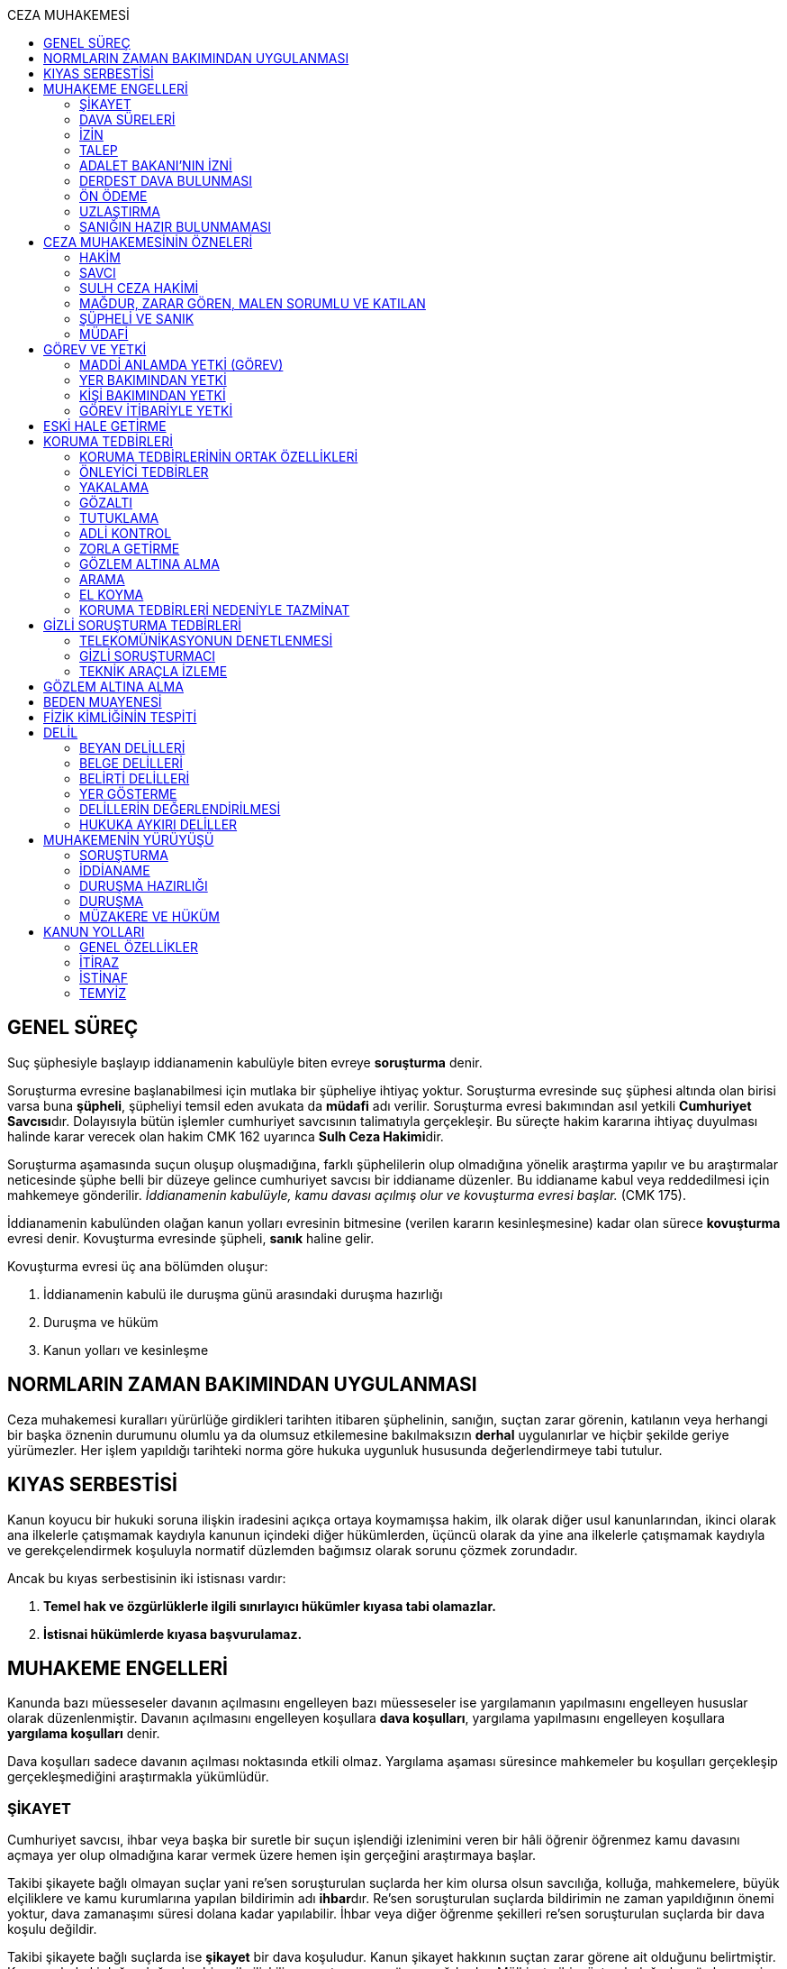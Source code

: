 :toc:
:toc-title: CEZA MUHAKEMESİ
:icons: font

== GENEL SÜREÇ

Suç şüphesiyle başlayıp iddianamenin kabulüyle biten evreye *soruşturma* denir.

Soruşturma evresine başlanabilmesi için mutlaka bir şüpheliye ihtiyaç yoktur.
Soruşturma evresinde suç şüphesi altında olan birisi varsa buna *şüpheli*,
şüpheliyi temsil eden avukata da *müdafi* adı verilir. Soruşturma evresi
bakımından asıl yetkili **Cumhuriyet Savcısı**dır. Dolayısıyla bütün işlemler
cumhuriyet savcısının talimatıyla gerçekleşir. Bu süreçte hakim kararına
ihtiyaç duyulması halinde karar verecek olan hakim CMK 162 uyarınca **Sulh Ceza
Hakimi**dir.

Soruşturma aşamasında suçun oluşup oluşmadığına, farklı şüphelilerin olup
olmadığına yönelik araştırma yapılır ve bu araştırmalar neticesinde şüphe belli
bir düzeye gelince cumhuriyet savcısı bir iddianame düzenler. Bu iddianame
kabul veya reddedilmesi için mahkemeye gönderilir. _İddianamenin kabulüyle,
kamu davası açılmış olur ve kovuşturma evresi başlar._ (CMK 175).

İddianamenin kabulünden olağan kanun yolları evresinin bitmesine (verilen
kararın kesinleşmesine) kadar olan sürece *kovuşturma* evresi denir. Kovuşturma
evresinde şüpheli, *sanık* haline gelir.

Kovuşturma evresi üç ana bölümden oluşur:

. İddianamenin kabulü ile duruşma günü arasındaki duruşma hazırlığı
. Duruşma ve hüküm
. Kanun yolları ve kesinleşme

== NORMLARIN ZAMAN BAKIMINDAN UYGULANMASI

Ceza muhakemesi kuralları yürürlüğe girdikleri tarihten itibaren şüphelinin,
sanığın, suçtan zarar görenin, katılanın veya herhangi bir başka öznenin
durumunu olumlu ya da olumsuz etkilemesine bakılmaksızın *derhal* uygulanırlar
ve hiçbir şekilde geriye yürümezler. Her işlem yapıldığı tarihteki norma göre
hukuka uygunluk hususunda değerlendirmeye tabi tutulur.

== KIYAS SERBESTİSİ

Kanun koyucu bir hukuki soruna ilişkin iradesini açıkça ortaya koymamışsa
hakim, ilk olarak diğer usul kanunlarından, ikinci olarak ana ilkelerle
çatışmamak kaydıyla kanunun içindeki diğer hükümlerden, üçüncü olarak da yine
ana ilkelerle çatışmamak kaydıyla ve gerekçelendirmek koşuluyla normatif
düzlemden bağımsız olarak sorunu çözmek zorundadır.

Ancak bu kıyas serbestisinin iki istisnası vardır:

. *Temel hak ve özgürlüklerle ilgili sınırlayıcı hükümler kıyasa tabi
olamazlar.*
. *İstisnai hükümlerde kıyasa başvurulamaz.*

== MUHAKEME ENGELLERİ

Kanunda bazı müesseseler davanın açılmasını engelleyen bazı müesseseler ise
yargılamanın yapılmasını engelleyen hususlar olarak düzenlenmiştir. Davanın
açılmasını engelleyen koşullara *dava koşulları*, yargılama yapılmasını
engelleyen koşullara *yargılama koşulları* denir.

Dava koşulları sadece davanın açılması noktasında etkili olmaz. Yargılama
aşaması süresince mahkemeler bu koşulları gerçekleşip gerçekleşmediğini
araştırmakla yükümlüdür.

=== ŞİKAYET

Cumhuriyet savcısı, ihbar veya başka bir suretle bir suçun işlendiği izlenimini
veren bir hâli öğrenir öğrenmez kamu davasını açmaya yer olup olmadığına karar
vermek üzere hemen işin gerçeğini araştırmaya başlar.

Takibi şikayete bağlı olmayan suçlar yani re'sen soruşturulan suçlarda her kim
olursa olsun savcılığa, kolluğa, mahkemelere, büyük elçiliklere ve kamu
kurumlarına yapılan bildirimin adı **ihbar**dır. Re'sen soruşturulan suçlarda
bildirimin ne zaman yapıldığının önemi yoktur, dava zamanaşımı süresi dolana
kadar yapılabilir. İhbar veya diğer öğrenme şekilleri re'sen soruşturulan
suçlarda bir dava koşulu değildir.

Takibi şikayete bağlı suçlarda ise *şikayet* bir dava koşuludur. Kanun şikayet
hakkının suçtan zarar görene ait olduğunu belirtmiştir. Korunan hukuki değer
doğrudan birey ile ilişkiliyse suçtan zarar gören mağdurdur. Mülkiyet gibi
müşterek değerler söz konusu ise eşin veya anne ve babanın da suçtan zarar
gören olabileceği kabul edilmektedir.

Birden fazla suçtan zarar gören varsa her kişi diğerlerinden bağımsız olarak
şikayet hakkına sahiptir.

Takibi şikayete bağlı suçlarda kanun şikayet süresini *fiilin ve failin
öğrenilmesinden itibaren altı ay* ile sınırlandırmıştır.

Suça ilişkin ihbar veya şikâyet, Cumhuriyet Başsavcılığına veya kolluk
makamlarına yapılabilir. Valilik veya kaymakamlığa ya da mahkemeye yapılan
ihbar veya şikâyet, ilgili Cumhuriyet Başsavcılığına gönderilir.

Yurt dışında işlenip ülkede takibi gereken suçlar hakkında Türkiye'nin elçilik
ve konsolosluklarına da ihbar veya şikâyette bulunulabilir.

Bir kamu görevinin yürütülmesiyle bağlantılı olarak işlendiği iddia edilen bir
suç nedeniyle, ilgili kurum ve kuruluş idaresine yapılan ihbar veya şikâyet,
gecikmeksizin ilgili Cumhuriyet Başsavcılığına gönderilir.

IMPORTANT: Kamu kurumları kendilerine ulaşan herhangi bir suç bildirimini
savcılığa iletmek zorundadır. Ancak yurt dışında işlenip ülkede takibi gereken
suçlar veya bir kamu görevinin yürütülmesi ile ilgili suçlarda elçilik ve
konsolosluklara veya ilgili kamu kurumuna fiilin ve failin öğrenilmesinden
itibaren altı ay içerisinde yapılacak bildirim süresinde yapılmış kabul
edilecektir. Bunun dışında kalan suçlar bakımından yapılacak bildirim ilgili
kurum tarafından savcılığa ulaştırıldığı tarihte yapılmış sayılacak ve süre
buna göre hesaplanacaktır.

İhbar veya şikâyet yazılı veya tutanağa geçirilmek üzere sözlü olarak
yapılabilir.

Yürütülen soruşturma sonucunda kovuşturma evresine geçildikten sonra suçun
şikâyete bağlı olduğunun anlaşılması halinde; mağdur açıkça şikâyetten
vazgeçmediği takdirde, yargılamaya devam olunur.

Şikayetin konusu takibi şikayete bağlı bir suç oluşturduğu öne sürülen somut
bir fiildir. Dolayısıyla şikayet hakkına sahip olanlardan bir tanesi bu hakkını
kullandığında o suça iştirak eden herkes bakımından dava koşulu sağlanmış olur.
Buna *şikayetin bölünmezliği* veya *şikayetin sirayeti* denir.

Yapılmış bir şikayet hak sahibi olan kişi veya kişiler tarafından o fiille
ilgili hüküm kesinleşinceye kadar geri alınabilir. Şikayetin geri alınması
soruşturmayı takipsizlikle sonuçlandırır, kovuşturma aşamasında ise davanın
düşmesine neden olur. Ancak hüküm kesinleştikten sonra şikayetin geri alınması
kural olarak infaza etki etmez.

Suçtan zarar gören kişi veya kişiler şikayet hakkı doğduktan sonra bu
haklarından vazgeçebilirler. İspat kolaylığı bakımından bu bildirimin savcılık
veya kolluk nezdinde yapılması isabetli olacaktır.

Takibi şikayete bağlı suçlarda şikayetin geri alınması kabul etmeyen sanığı
bağlamaz.

Şikayet geri alındıktan sonra tekrar kullanılamaz.

=== DAVA SÜRELERİ

Kanun koyucu bazı suçlar bakımından fiilin işlenmesinden itibaren davanın
belirli bir süre içerisinde açılmasını zorunlu kılmıştır. Uygulamada çok
rastlanan bir koşul değildir. Örnek için Basın Kanunu 26.

=== İZİN

Anayasa'nın 129. maddesine göre "_Memurlar ve diğer kamu görevlileri hakkında
işledikleri iddia edilen suçlardan ötürü ceza kovuşturması açılması, kanunla
belirlenen istisnalar dışında, kanunun gösterdiği idari merciin iznine
bağlıdır._"

IMPORTANT: İznin konusu suç değil, soruşturmanın konusu olan fiildir.
Soruşturma makamı isnat edilen bir fiilin görev sebebiyle olduğunu belirtmiş ve
izin almışsa süreç içerisinde suç vasfının değişmesi herhangi bir etki
yaratmaz.

İznin istisnası irtikap, rüşvet, basit veya nitelikli zimmet, görevi sırasında
göreviyle alakalı kaçakçılık, resmi ihalede alım satıma fesat karıştırma
suçlarıdır. Bu suçlar söz konusu ise memur veya kamu görevlisinin yargılanması
için izin alınmasına gerek yoktur.

TIP: İznin verilmesine veya verilmemesine ilişkin karar idari bir karardır. Bu
nedenle bu karara karşı çıkma mekanizması da idari yargıdadır. Kanunda da izin
verilmesi halinde şüphelinin izin verilmemesi halinde ise savcı veya suçtan
zarar görenin 10 gün içerisinde bölge adliye mahkemesine itiraz hakkı olduğu
belirtilmiştir.

NOTE: Bkz. 4483 sayılı kanun

=== TALEP

Bazı suçlardan dolayı dava açılması için bir kamu makamının, genellikle Adalet
Bakanlığı'nın talebi gereklidir. Bu durumlarda talep suçun vasfı ne olursa
olsun bir dava koşuludur.

IMPORTANT: Bu başvuru şikayet değildir. Dolayısıyla şikayet ile ilgili hükümler
burada uygulanamaz. Başvuru yapıldıktan sonra geri alınması artık bir dava
koşulu veya engeli değildir.

=== ADALET BAKANI'NIN İZNİ

IMPORTANT: Bu izin ile 4483 sayılı kanunda düzenlenen izin müessesesi aynı
değildir.

Bazı suçlarda, soruşturma veya kovuşturmanın sonucunda bir siyasi etki doğacak
ise davanın açılması Adalet Bakanı'nın iznine bağlıdır. Bu konuda tipik
örnekler Cumhurbaşkanı'na Hakaret, Anayasal Organları ve Türklüğü Tahkir
suçlarıdır.

=== DERDEST DAVA BULUNMASI

Aynı fiil ve aynı kişi ile ilgili daha önce açılmış ve sonuçlandırılmış veya
hali hazırda görülmekte olan bir dava var ise bu bir dava engeli teşkil eder.
Bu durumda soruşturma aşamasında kovuşturmaya yer olmadığına karar
verilmelidir. Kovuşturma aşamasında ise *davanın reddi* kararı verilmelidir.

TIP: Ceza muhakemesinde açılmış bir davanın reddine karar verilebilen tek durum
budur.

=== ÖN ÖDEME

Ön ödemeye tabi suçlar, sadece para cezasını gerektiren veya cezanın üst sınırı
6 ayı geçmeyen suçlardır. Cumhuriyet savcısı ön ödemeye tabi suçlar için
soruşturma sonucunda dava açmaya yeter bir şüpheye ulaşırsa şüpheliye öngörülen
cezanın asgari bir miktarını ödemesini teklif eder. Şüpheli ön ödeme talebini
kabul eder ve ödeme yaparsa soruşturma, kovuşturmaya yer olmadığına dair bir
kararla sonuçlandırılır.

Ön ödemeye tabi bir suç bu yola başvurulmaksızın dava konusu edildiğinde bu
öncelikle bir iddianamenin iadesi sebebidir. Eğer kovuşturma aşamasında suç
vasfı değişip ön ödemeye tabi bir suç haline gelirse mahkeme ön ödemeyi teklif
eder ve ödeme yapıldığı takdirde davanın düşmesine karar verir. Dolayısıyla ön
ödemeye tabi suçlarda ön ödemenin teklif edilip başarısızlıkla sonuçlanması bir
dava koşuludur.

=== UZLAŞTIRMA

Uzlaştırmaya tabi bir suç söz konusu ise uzlaşmanın başarısızlık sonuçlanması
bir dava koşuludur.

=== SANIĞIN HAZIR BULUNMAMASI

Kanunun ayrık tuttuğu hâller saklı kalmak üzere, hazır bulunmayan sanık
hakkında duruşma yapılmaz. Gelmemesinin geçerli nedeni olmayan sanığın zorla
getirilmesine karar verilir.

==== İSTİSNALAR

===== MAHKUMİYET DIŞI KARAR

Sanık hakkında, toplanan delillere göre mahkûmiyet dışında bir karar verilmesi
gerektiği kanısına varılırsa, sorgusu yapılmamış olsa da dava yokluğunda
bitirilebilir.

===== GAİPLİK

Bulunduğu yer bilinmeyen veya yurt dışında bulunup da yetkili mahkeme önüne
getirilemeyen veya getirilmesi uygun bulunmayan sanık gaip sayılır.

Gaip hakkında duruşma açılmaz; mahkeme, delillerin ele geçirilmesi veya
korunması amacıyla gerekli işlemleri yapar.

Bu işlemler naip hâkim veya istinabe olunan mahkeme aracılığıyla da
yapılabilir.

Bu işlemler sırasında sanığın müdafii veya kanunî temsilcisi veya eşi hazır
bulunabilir. Gerektiğinde, mahkemece barodan bir müdafi görevlendirilmesi
istenir.

Adresi bilinmeyen gaibe, mahkeme önüne gelmesi veya adresini bildirmesi
hususları uygun bir iletişim aracıyla ihtar edilir.

Mahkeme, gaip olan sanık hakkında duruşmaya gelmesi hâlinde tutuklanmayacağı
hususunda bir güvence belgesi verebilir ve bu güvence koşullara bağlanabilir.

Sanık, hapis cezası ile mahkûm olur veya kaçmak hazırlığında bulunur veya
güvence belgesinin bağlı olduğu koşullara uymazsa belgenin hükmü kalmaz.

===== SANIĞIN YOKLUĞU

* *Sanığın mahkemeden uzaklaşması:* Mahkemeye gelen sanığın duruşmanın devamı
süresince hazır bulunması sağlanır ve savuşmasının önüne geçmek için mahkeme
gereken tedbirleri alır. Sanık savuşur veya ara vermeyi izleyen oturuma
gelmezse, önceden sorguya çekilmiş ve artık hazır bulunmasına mahkemece gerek
görülmezse, dava yokluğunda bitirilebilir.
* *Sanığın yokluğunda duruşma:* Suç, yalnız veya birlikte adlî para cezasını
veya müsadereyi gerektirmekte ise; sanık gelmese bile duruşma yapılabilir. Bu
gibi hâllerde sanığa gönderilecek davetiyede gelmese de duruşmanın yapılacağı
yazılır.
* *Sanığın duruşmadan bağışık tutulması:* Mahkemece sorgusu yapılmış olan sanık
veya bu hususta sanık tarafından yetkili kılındığı hâllerde müdafii isterse,
mahkeme sanığı duruşmada hazır bulunmaktan bağışık tutabilir.
* *Sorgu sırasında sanığın mahkeme salonundan çıkarılabilmesi:* Sanığın yüzüne
karşı suç ortaklarından birinin veya bir tanığın gerçeği söylemeyeceğinden
endişe edilirse, mahkeme, sorgu ve dinleme sırasında o sanığın mahkeme
salonundan çıkarılmasına karar verebilir. Sanık tekrar getirildiğinde,
tutanaklar okunur ve gerektiğinde içeriği anlatılır.
* *Sanığın duruşmanın düzenini bozması:* Mahkeme başkanı veya hâkim, duruşmanın
düzenini bozan kişinin, savunma hakkının kullanılmasını engellememek koşuluyla
salondan çıkarılmasını emreder.
* *Sanığın dışarı çıkarılması:* Davranışları nedeniyle, hazır bulunmasının
duruşmanın düzenli olarak yürütülmesini tehlikeye sokacağı anlaşıldığında
sanık, duruşma salonundan çıkarılır. Mahkeme, sanığın duruşmada hazır
bulunmasını dosyanın durumuna göre savunması bakımından zorunlu görmezse,
oturumu yokluğunda sürdürür ve bitirir. Ancak, sanığın müdafii yoksa, mahkeme
barodan bir müdafi görevlendirilmesini ister. Oturuma yeniden alınmasına karar
verilen sanığa, yokluğunda yapılan işlemler açıklanır.

===== KAÇAKLIK

Hakkındaki soruşturmanın veya kovuşturmanın sonuçsuz kalmasını sağlamak
amacıyla yurt içinde saklanan veya yabancı ülkede bulunan ve bu nedenle
Cumhuriyet savcısı veya mahkeme tarafından kendisine ulaşılamayan kişiye kaçak
denir.

Hakkında, 248 inci maddenin ikinci fıkrasında belirtilen suçlardan dolayı
soruşturma veya kovuşturma başlatılmış olan şüpheli veya sanığın, yetkili
Cumhuriyet savcısı veya mahkemece usulüne göre yapılan tebligata uymamasından
dolayı verilen zorla getirilme kararı da yerine getirilemez ise, Cumhuriyet
savcısı veya mahkeme;

.. Çağrının bir gazete ile şüpheli veya sanığın bilinen konutunun kapısına
asılmak suretiyle ilânına karar verir; yapılacak ilânlarda, onbeş gün içinde
gelmediği takdirde 248 inci maddede gösterilen tedbirlere hükmedilebileceğini
ayrıca açıklar,
.. Bu işlemlerin yerine getirildiğinin bir tutanak ile saptanmasından itibaren
onbeş gün içinde başvurmayan şüpheli veya sanığın kaçak olduğuna karar verir.

Kaçak sanık hakkında kovuşturma yapılabilir. Ancak, daha önce sorgusu
yapılmamış ise, mahkûmiyet kararı verilemez.

Duruşma yapılan hâllerde kaçak sanığın müdafii yoksa, mahkeme barodan bir
avukat görevlendirilmesini ister.

Kaçağın Cumhuriyet savcısına başvurmasını veya duruşmaya gelmesini sağlamak
amacıyla Türkiye'de bulunan mallarına, hak ve alacaklarına amaçla orantılı
olarak Cumhuriyet savcısının istemi üzerine sulh ceza hâkimi veya mahkeme
kararıyla elkonulabilir ve gerektiğinde idaresi için kayyım atanır. Elkoyma ve
kayyım atama kararı müdafiine bildirilir.

Yukarıdaki tedbirler;

.. Türk Ceza Kanununda tanımlanan;

. Soykırım ve insanlığa karşı suçlar (madde 76, 77, 78),
. Göçmen kaçakçılığı ve insan ticareti (madde 79, 80),
. Hırsızlık (madde 141, 142),
. Yağma (madde 148, 149),
. Güveni kötüye kullanma (madde 155),
. Dolandırıcılık (madde 157, 158),
. Hileli iflas (madde 161),
. Uyuşturucu veya uyarıcı madde imal ve ticareti (madde 188),
. Parada sahtecilik (madde 197),
. Suç işlemek amacıyla örgüt kurma (madde 220),
. Zimmet (madde 247),
. İrtikâp (madde 250),
. Rüşvet (madde 252),
. İhaleye fesat karıştırma (madde 235),
. Edimin ifasına fesat karıştırma (madde 236),
. Devletin Güvenliğine Karşı Suçlar (madde 302, 303, 304, 305, 306, 307, 308),
. Anayasal Düzene ve Bu Düzenin İşleyişine Karşı Suçlar (madde 309, 310, 311,
312, 313),
. Silahlı örgüt (madde 314) veya bu örgütlere silah sağlama (madde 315),
. Devlet Sırlarına Karşı Suçlar ve Casusluk (madde 328, 329, 330, 331, 333,
334, 335, 336, 337) suçları,

.. Ateşli Silahlar ve Bıçaklar ile Diğer Aletler Hakkında Kanunda tanımlanan
silah kaçakçılığı (madde 12) suçları,
.. Bankalar Kanununun 22 nci maddesinin (3) ve (4) numaralı fıkralarında
tanımlanan zimmet suçu,
.. Kaçakçılıkla Mücadele Kanununda tanımlanan ve hapis cezasını gerektiren
suçlar,
.. Kültür ve Tabiat Varlıklarını Koruma Kanununun 68 ve 74 üncü maddelerinde
tanımlanan suçlar,

Hakkında uygulanır.

Elkonulan mal, hak ve alacakların korunmasında, elkoymaya ilişkin hükümler
uygulanır. Tedbirlere ilişkin kararların özetinin bir gazetede ilânına sulh
ceza hâkimince veya mahkemece karar verilebilir.


Kaçak yakalandığında veya kendiliğinden gelerek teslim olduğunda elkoymanın
kaldırılmasına karar verilir.

Kaçak hakkında 100 üncü ve sonraki maddeler gereğince, sulh ceza hâkimi veya
mahkeme tarafından yokluğunda tutuklama kararı verilebilir.

Sulh ceza hâkimi veya mahkeme elkoymaya karar verdiğinde, kaçağın yasal olarak
bakmakla yükümlü bulunduğu yakınlarının alınan tedbirler nedeniyle yoksulluğa
düşebileceklerini saptarsa, bunların geçimlerini sağlamak üzere, elkonulan mal
varlığından sosyal durumları ile orantılı miktarda yardımda bulunulması
konusunda kayyıma izin verir.

NOTE: 246 ncı madde hükmü kaçaklar hakkında da uygulanır.

TIP: Bu kararlara karşı itiraz edilebilir.

== CEZA MUHAKEMESİNİN ÖZNELERİ

=== HAKİM

==== HAKİMİN YASAKLILIK HALLERİ

Hâkim;

.. Suçtan kendisi zarar görmüşse,
.. Sonradan kalksa bile şüpheli, sanık veya mağdur ile aralarında evlilik,
vesayet veya kayyımlık ilişkisi bulunmuşsa,
.. Şüpheli, sanık veya mağdurun kan veya kayın hısımlığından üstsoy veya
altsoyundan biri ise,
.. Şüpheli, sanık veya mağdur ile aralarında evlât edinme bağlantısı varsa,
.. Şüpheli, sanık veya mağdur ile aralarında üçüncü derece dahil kan hısımlığı
varsa,
.. Evlilik sona ermiş olsa bile, şüpheli, sanık veya mağdur ile aralarında
ikinci derece dahil kayın hısımlığı varsa,
.. Aynı davada Cumhuriyet savcılığı, adlî kolluk görevi, şüpheli veya sanık
müdafiliği veya mağdur vekilliği yapmışsa,
.. Aynı davada tanık veya bilirkişi sıfatıyla dinlenmişse,

hâkimlik görevini yapamaz.

==== HAKİMİN YARGILAMAYA KATILAMAYACAĞI HALLER

Bir karar veya hükme katılan hâkim, yüksek görevli mahkemece bu hükme ilişkin
olarak verilecek karar veya hükme katılamaz.

Aynı işte soruşturma evresinde görev yapmış bulunan hâkim, kovuşturma evresinde
görev yapamaz.

CAUTION: Suçüstü hâli ile gecikmesinde sakınca bulunan hâllerde, Cumhuriyet
savcısına erişilemiyorsa veya olay genişliği itibarıyla Cumhuriyet savcısının
iş gücünü aşıyorsa, sulh ceza hâkimi de bütün soruşturma işlemlerini yapabilir.
Ancak bu durumda soruşturma evresinde görev yapmış hakim kovuşturma evresinde
görev alamaz. Diğer durumlar için yukarıdaki hüküm uygulanmaz.

Yargılamanın yenilenmesi halinde, önceki yargılamada görev yapan hâkim, aynı
işte görev alamaz.

==== HAKİMİN REDDİ

Hâkimin davaya bakamayacağı hâllerde reddi istenebileceği gibi, tarafsızlığını
şüpheye düşürecek diğer sebeplerden dolayı da reddi istenebilir.

TIP: Hakimin yargılama sürecinde dosya ile ilgili düşüncesini ortaya koyan
herhangi bir ifade hakimin reddi sebebidir. Ancak somut olaya benzer bilimsel
veya siyasi görüşler hakimin reddi sebebi oluşturmaz.

Cumhuriyet savcısı; şüpheli, sanık veya bunların müdafii; katılan veya vekili,
hâkimin reddi isteminde bulunabilirler.

Tarafsızlığını şüpheye düşürecek sebeplerden dolayı bir hâkimin reddi, ilk
derece mahkemelerinde sanığın sorgusu başlayıncaya; duruşmalı işlerde bölge
adliye mahkemelerinde inceleme raporu ve Yargıtayda görevlendirilen üye veya
tetkik hâkimi tarafından yazılmış olan rapor üyelere açıklanıncaya kadar
istenebilir. Diğer hâllerde, inceleme başlayıncaya kadar hâkimin reddi
istenebilir.

Sonradan ortaya çıkan veya öğrenilen sebeplerle duruşma veya inceleme bitinceye
kadar da hâkimin reddi istenebilir. Ancak bu istemin, ret sebebinin
öğrenilmesinden itibaren yedi gün içinde yapılması şarttır.

Hâkimin reddi, mensup olduğu mahkemeye verilecek dilekçeyle veya bu hususta
zabıt kâtibine bir tutanak düzenlenmesi için başvurulması suretiyle yapılır.

Ret isteminde bulunan, öğrendiği ret sebeplerinin tümünü bir defada açıklamak
ve süresi içinde olguları ile birlikte ortaya koymakla yükümlüdür.

Reddi istenen hâkim, ret sebepleri hakkındaki görüşlerini yazılı olarak
bildirir.

Hâkimin reddi istemine mensup olduğu mahkemece karar verilir. Ancak, reddi
istenen hâkim müzakereye katılamaz. Bu nedenle mahkeme teşekkül edemezse bu
hususta karar verilmesi;

.. Reddi istenen hâkim asliye ceza mahkemesine mensup ise bu mahkemenin yargı
çevresi içerisinde bulunan ağır ceza mahkemesine,
.. Reddi istenen hâkim ağır ceza mahkemesine mensup ise o yerde ağır ceza
mahkemesinin birden fazla dairesinin bulunması hâlinde, numara olarak kendisini
izleyen daireye, son numaralı daire için (1) numaralı daireye; o yerde ağır
ceza mahkemesinin tek dairesi bulunması hâlinde ise, en yakın ağır ceza
mahkemesine,

Aittir.

Ret istemi sulh ceza hâkimine karşı ise, yargı çevresi içinde bulunduğu asliye
ceza mahkemesi ve tek hâkime karşı ise, yargı çevresi içerisinde bulunan ağır
ceza mahkemesi karar verir.

Ret isteminin kabulü halinde, davaya bakmakla bir başka hâkim veya mahkeme
görevlendirilir.

Ret isteminin kabulüne ilişkin kararlar kesindir; kabul edilmemesine ilişkin
kararlara karşı itiraz yoluna gidilebilir. İtiraz üzerine verilen ret kararı
hükümle birlikte incelenir.

Reddi istenen hâkim, ret hakkında bir karar verilinceye kadar yalnız
gecikmesinde sakınca olan işlemleri yapar.

Ancak, hâkimin oturum sırasında reddedilmesi hâlinde, bu konuda bir karar
verilebilmesi için oturuma ara vermek gerekse bile ara vermeksizin devam
olunur. Şu kadar ki, 216 ncı madde uyarınca tarafların iddia ve sözlerinin
dinlenilmesine geçilemez ve ret konusunda bir karar verilmeden reddedilen hâkim
tarafından veya onun katılımıyla bir sonraki oturuma başlanamaz.

Ret isteminin kabulüne karar verildiğinde, gecikmesinde sakınca bulunan hâl
nedeniyle yapılmış işlemler dışında, duruşma tekrarlanır.

Hâkim, yasaklılığını gerektiren sebeplere dayanarak çekindiğinde; merci, bir
başka hâkimi veya mahkemeyi davaya bakmakla görevlendirir.

Hâkim, tarafsızlığını şüpheye düşürecek sebepler ileri sürerek çekindiğinde,
merci çekinmenin uygun olup olmadığına karar verir. Çekinmenin uygun bulunması
halinde, davaya bakmakla bir başka hâkim veya mahkeme görevlendirilir.

Mahkeme, kovuşturma evresinde ileri sürülen hâkimin reddi istemini aşağıdaki
durumlarda geri çevirir:

.. Ret istemi süresinde yapılmamışsa.
.. Ret sebebi ve delili gösterilmemişse.
.. Ret isteminin duruşmayı uzatmak amacı ile yapıldığı açıkça anlaşılıyorsa.

Bu hâllerde ret istemi, toplu mahkemelerde reddedilen hâkimin müzakereye
katılmasıyla, tek hâkimli mahkemelerde de reddedilen hâkimin kendisi tarafından
geri çevrilir. Bu konudaki kararlara karşı itiraz yoluna başvurulabilir.

=== SAVCI

Cumhuriyet savcılarının görevi kamu adına iddiada bulunmak, iddia faaliyetini
gerçekleştirmektir.

İddia makamı sadece kişinin suçlanması, ceza alması için uğraşan bir makam
değildir. *Savcı, şüpheli veya sanığın lehine bir delil gördüğü zaman bunu da
dosyaya koymalıdır.

TIP: Savcının reddine ilişkin bir düzenleme hukukumuzda yer almamaktadır.
Hakimin reddi sebepleri sınırlayıcı bir hüküm olduğundan kıyas serbestisinin
istisnasını oluşturur ve savcının reddi için uygulanamaz.

Cumhuriyet savcıları il merkezinde ve gerektiği takdirde ilçelerd kurulan
Cumhuriyet Başsavcılıkları şeklinde örgütlenir. Cumhuriyet Başsavcılıklarında
bir Cumhuriyet Başsavcısı ve yeterli sayıda Cumhuriyet savcısı bulunur.
Cumhuriyet Başsavcısı görevini altındaki Cumhuriyet savcıları eliyle ifa eder.
Cumhuriyet savcıları görevlerini ifa ederken bağlı bulundukları Cumhuriyet
Başsavcısı adına hareket ederler.

NOTE: Cumhuriyet savcıları arasındaki ilişki işbölümü ilişkisidir.

==== CUMHURİYET SAVCILARININ GÖREVLERİ

. *Suçun işlendiğine dair bildirimin araştırılması*: Cumhuriyet savcısı bir suç
şüphesi bildirimi aldıktan sonra fiile ilişkin birtakım delilleri toplayıp,
süpheli hakkındaki şüpheyi belirli bir seviyeye getirdikten sonra iddianameyi
düzenler.
+
NOTE: Ağustos 2017'ye kadar Cumhuriyet savcıları kendilerene gelen tüm suç
bildirimlerini değerlendirerek soruşturma açmak zorundaydı. Ancak son yapılan
değişiklik ile gelen suç bildirimi soyut veya yalan olduğu ilk bakışta
anlaşılır nitelikte ise soruşturma açma zorunluluğu kaldırıldı.
+
IMPORTANT: Cumhuriyet savcısının *dava açma yetkisi yoktur*. Kamu davasını
açacak olan makam iddianameyi kabul eden görevli ve yetkili mahkemedir.
. *Kamu davası açıldıktan sonra davanın takip edilmesi*: Cumhuriyet savcısı
yargılamayı baştan sona takip etmek zorundadır. Burada delilleri ileri sürmek,
mütalaa vermek gibi birtakım görevleri söz konusudur. Yargılamanın sonunda
karara karşı kanun yoluna başvurma yetkisi vardır.
+
NOTE: Bunlar Ağır Ceza mahkemeleri için geçerlidir. 2020 yılına kadar Asliye
Ceza mahkemelerinde Cumhuriyet savcıları yer almayacaktır.
. *Koruma tedbirlerine başvurma*: Kural olarak şüpheli veya sanık hakkında
koruma tedbirine başvurmak için hakim kararı gerekir. Ancak gecikmesinde
sakınca bulunan hallerde Cumhuriyet savcıları koruma tedbirlerine karar
verebilir.
. *Cezanın infazını takip etme*
. *Kanunun verdiği diğer görevleri yerine getirme*

==== ADLİ KOLLUK

Polis, kamu düzenini koruyan ve esas amacı suçun işlenmesi önlemek olan meslek
grubudur. Ancak Cumhuriyet savcısının polisten beklentisi işlenmiş olan bir
fiil sonucunda ortaya çıkan kamu düzeni bozukluğuna yönelik birtakım delillerin
bulunup kişilere ulaşılmasıdır.

Kolluk valilere, oradan da İçişleri Bakanlığı'na bağlıdır. Bütün atamalar,
maaşlar İçişleri Bakanlığı tarafından organize edilmektedir. Ancak Cumhuriyet
savcısı da her yılın sonunda adli kolluk hakkında bir rapor hazırlayarak mülki
amire gönderir.

Adli kolluk personeli görevi sırasında Cumhuriyet savcısı ve adli kolluk amiri
dışında kimseden emir almaz ve kimseye de görevi hakkında bilgi vermemelidir.
Soruşturma aşamasında kural olarak tek yetkili Cumhuriyet savcısıdır.
Cumhuriyet savcısının emri olmaksızın adli kolluk işlem yapamaz.

TIP: Son çıkan bir KHK ile kolluğa Cumhuriyet savcısına haber vermeden gözaltı
yapabilme yetkisi verilmiştir.

Cumhuriyet savcısının adli kolluğa her işlem için ayrı ayrı emir vermesi
gerekir. Kolluğa genel bir yetki verilemez. Adli kolluğa verilecek emir kural
olarak yazılı olmalıdır. Ancak gecikmesinde sakınca olan hallerde emir önce
sözlü sonra yazılı verilebilir.

===== KOLLUĞUN İŞLEDİĞİ SUÇLAR

Kolluk mensubu kişilerin işledikleri suçlar için önemli olan fiil ile görev
arasında bağlantı olup olmadığıdır.

Fiil ile görev arasında bağlantı olmadığı hallerde suçu normal bir vatandaş
işlemiş gibi sorumluluk doğar.

Görev ile fiil arasında bağlantı varsa görev bakımından amirin kim olduğu
sorusu gündeme gelir.

Kolluğun önleyici görevi sırasında bir suç işlenmişse soruşturma başlatılması
için mülki amirden izin alınacaktır. *Cumhuriyet savcısı nezdinde bir soruşturma
yürütülürken adli kolluk görevi sırasında suç işlenmişse Cumhuriyet savcısı
herhangi bir izne tabi olmadan soruşturma başlatabilecektir.*

NOTE: Kolluğun işlediği suç zimmet, rüşvet, irtikap gibi izin alınmasına gerek
olmayan suçlardan biri ise amirin kim olduğuna bakılmaksızın izinsiz soruşturma
başlatılabilir.

=== SULH CEZA HAKİMİ

Soruşturma aşamasında hakim kararı gereken işlemlerde kararı verecek olan Sulh
Ceza hakimidir.

Ayrıca Sulh Ceza hakimi, Cumhuriyet savcısına ulaşılamadığı veya Cumhuriyet
savcısının iş yükünden dolayı işlem yapamadığı hallerde Cumhuriyet savcısı gibi
hareket edebilir.

=== MAĞDUR, ZARAR GÖREN, MALEN SORUMLU VE KATILAN

*Mağdur*, bir suçta suçun maddi unsurlarına maruz kalan kimsedir. Mağdur ile
*suçtan zarar gören* aynı kişi olmak zorunda değildir.

Suçtan zarar gören;

. Sağ bir kişi olmalıdır.
. Dava ehliyetine sahip olmalıdır.
. Gerçek veya tüzel kişi olabilir.

Suçtan zarar gören veya mağdur, katılan sıfatıyla yargılamaya katılabilecektir.
Katılan yargılamanın bir tarafı olur ve birtakım hak ve yükümlülüklere sahip
olur.

Mağdur veya suçtan zarar gören olmak katılan olmak için yeterli değildir. Bu
kişiler ayrıca **katılma talebi**nde bulunmalıdır.

IMPORTANT: Kanun yoluna başvurmak için katılma talebinin var olması yeterlidir.

*Malen sorumlu*, yargılamadaki sonuca göre bir kimse suçlu olarak kabul
edildiğinde ekonomik olarak sorumluluğu doğacak kimsedir. Malen sorumlu da
katılma talebinde bulunabilir.

Katılma talebinin kabul edilmesinden sonra katılan bakımından dava bir yan dava
şeklinde yürüyecektir. Bu yan dava tamamen ana davaya bağlıdır.

NOTE: Yargıtay, re'sen kovuşturulacak suçlar bakımından kişinin katılan
olabilmesi için bir şart aramaktadır. Suçtan zarar gören veya mağdur olarak
olayı mahkemeye anlatırken sanığın cezalandırılması istendiği açıkça söylenmez
ise Yargıtay'a göre artık katılan talebinde bulunulamaz.

IMPORTANT: Soruşturma aşamasında katılma olmaz. Katılan olabilmek için
soruşturmanın kovuşturma aşamasına geçmiş olması ve ilk derece mahkemesinin
kararını vermesine kadar katılma talebinde bulunulması gerekir.

=== ŞÜPHELİ VE SANIK

Kişi *soruşturma aşamasındayken şüpheli*, *kovuşturma aşamasında sanıktır*.

Bir kişinin suç işlediğine dair ihbarın Cumhuriyet savcılığına iletilmiş olması
o kişiyi şüpheli hale getirmez. Şüpheli sıfatının kazanılması için o kişi
hakkında soruşturma başlatılması gerekir.

Soruşturma açılabilmesi için şüphelinin kimliğinin belli olması şart değildir.

[TIP]
====
Doktrinde iddianemede şüphelinin belli olması gerekip gerekmediği tartışma
konusudur.

Bir görüşe göre kişinin kimliğinin bilinmesine gerek yoktur. Kişinin eşkalinin
belirlenmesi ve ona geçici bir isim vermek suretiyle iddianame düzenlenebilir.

Kürsüye göre ise iddianamenin düzenlenebilmesi için şüphelinin kimliğinin
belirli olması gerekir.
====

==== ŞÜPHELİ VE SANIĞIN HAKLARI

. *Savunma hakkı*: En tipik örnek olarak soruşturma aşamasında şüphelinin
ifadesini almayan Cumhuriyet savcısı bu kişi hakkında iddianeme düzenleyemez.
. *Susma hakkı*: Şüpheli veya sanık dava veya soruşturma konusu fiil ile ilgili
olarak bir şey söylemek zorunda değildir. Bir şey söylenmemiş olması ikrar
anlamına gelmez.
+
TIP: Kişi kimliğinin tespitine ilişkin durumlarda susma hakkını kullanamaz.
. *Kendisini ve yakınlarını suçlamama hakkı*
. *Soru sorma hakkı*
. *Tercümandan yararlanma hakkı*
. *Delil toplama ve ibraz etme hakkı*
. *Delillerin toplanmasını isteme hakkı*
. *Duruşmada hazır bulunma hakkı*: Mahkemede hazır bulunmak hak olduğu kadar
yükümlülüktür. Sanık çağrıldığı halde gelmezse zorla getirtilebilir. Kişi hazır
değilse ve istisnalar da söz konusu değilse yargılamaya devam edilemez.
. *Yakalandığını veya gözaltına alındığını yakınlarına bildirme hakkı*
. *Müdafii tayin hakkı*: Kişi müdafii olmadan kollukta ifade verir ancak
mahkemede bu ifadesini kabul etmez ise ifade geçersiz olur. Kanun koyucu bazı
suçlar bakımından müdafiden yararlanmayı zorunlu kılmıştır.
. *Yakalanma ve gözaltı işlemlerine veya gözaltı süresinin uzatılmasına ilişkin
Cumhuriyet savcısının emirlerine karşı Sulh Ceza Hakimliğine başvurma hakkı*

=== MÜDAFİ

Müdafi, şüpheli veya sanığın avukatıdır. Müdafilikte temsilden ziyade
yardımcılık ilişkisi vardır. Sanık veya şüpheli ile müdafi arasında vekalet
ilişkisinin olmasına gerek yoktur. Müdafi ile sanık birbirinden ayrı iki
öznedir.

Müdafi ile sanık arasında vekalet ilişkisi olmasa da müdafi sanığın iradesi ile
sınırlıdır. Sanık istediği zaman müdafiyi görevden alabilir.

AİHS, sanık veya şüphelinin müdafiden yararlanması bakımından üç ilke
belirlemiştir:

. Kişiye kendisini bizzat savunma hakkı tanınmalıdır.
. Kişiye müdafiden yararlanma hakkı tanınmalıdır.
. Kişi müdafiden yararlanmak için gerekli olan mali güce sahip değilse
müdafi devlet tarafından atanmalıdır.

Kişi müdafisini istediği şekilde seçebilir. Birden fazla müdafiye de sahip
olabilir. Bunun iki istisnası vardır:

. Soruşturma aşamasında, ifade verme işlemine en fazla üç müdafi katılabilir.
. Kovuşturma aşamasında, terör suçlarıyla ilgili olan yargılamalarda duruşmaya
en fazla üç müdafi girebilir.

Kural olarak sanık veya şüpheli istediği sürece müdafiden yararlanabilir.
İsterse müdafiden yararlanma hakkını kullanmaz. Zorunlu müdafilik istisnai
durumdur.

Şüpheli veya sanık;

. Çocuksa
. Kendini savunamayacak derecede malulse
. Sağır *ve* dilsiz ise
. Alt sınırı *beş yıldan fazla* hapis cezası öngören bir suçtan yargılanıyorsa

zorunlu müdafilik sistemi geçerlidir.

NOTE: Tutuklanacak veya gözlem altına alınacak kişinin müdafisi yoksa kişinin
iradesine bakılmaksızın müdafi atanacaktır.

Zorunlu müdafilik halinde kişi istediği avukatı seçebilir. Ancak avukat
seçmemesi halinde iradesine bakılmaksızın bir müdafi atanacaktır. Bu
görevlendirme soruşturma aşamasında soruşturmayı yapan makamın, kovuşturma
aşamasında kovuşturmayı yapan makamın talebi üzerine o yerin bağlı olduğu
barodan yapılacaktır.

İhtiyari müdafilikte kollukta müdafi olmadan alınan ifade kural olarak hukuka
uygundur ancak sanık kovuşturma aşamasında ifadesinden dönebilir. Ancak zorunlu
müdafilikte müdafi olmadan verilen ifade hukuka aykırıdır. Bu durumda verilen
ifade hiçbir şekilde delil olarak kullanılamaz.

TIP: Yargılama esnasında suçun niteliği değişir ve zorunlu müdafiliği
gerektiren bir suçun varlığı tespit edilirse daha önce yapılmış işlemler
geçerliliğini korur.

Müdafi, bulunduğu pozisyon itibariyle ancak sanığın lehine olan delilleri
ortaya koymak zorundadır. Mahkeme aleyhe bir delili direkt olarak sorarsa
müdafi susma hakkını kullanabilir ancak yalan söyleme hakkı yoktur.

Müdafi, soruşturma evresinde dosya içeriğini inceleyebilir ve istediği
belgelerin bir örneğini harçsız olarak alabilir.

Müdafiin dosya içeriğini inceleme veya belgelerden örnek alma yetkisi,
soruşturmanın amacını tehlikeye düşürebilecek ise Cumhuriyet savcısının istemi
üzerine hâkim kararıyla kısıtlanabilir. Bu karar ancak CMK 153'teki suçlar söz
konusu ise verilebilir.

Müdafiden yararlanma hakkı aynı zamanda kişilerin müdafi ile serbest bir
şekilde görüşme imkanını da kapsar. 2016 yılında çıkan bir KHK ile buna bir
istina getirilmiştir. Buna göre şüpheli müdafi ile görüşmekten 24 saat ile
sınırlı olmak kaydıyla men edilebilir.

== GÖREV VE YETKİ

=== MADDİ ANLAMDA YETKİ (GÖREV)

Ceza mahkemeleri kanun tarafından ikiye ayrılmıştır: *Asliye ceza* mahkemeleri
ve *ağır ceza* mahkemeleri.

Kural olarak bütün suçlar asliye ceza mahkemelerinde görülür. İstisnai olarak
cezası ağırlaştırılmış müebbet hapis, müebbet hapis veya 10 yıl üstü olan
suçlarda görevli mahkeme ağır ceza mahkemeleridir.

Ayrıca hileli iflas, nitelikli dolandırıcılık, irtikap, resmi belgede
sahtecilik ve Terörle Mücadele Kanunu kapsamındaki suçlarda öngörülen ceza 10
yıldan az olsa da görevli mahkeme ağır ceza mahkemeleridir.

Mahkeme, yargıladığı olay bakımından görevli olup olmadığını kovuşturmanın her
aşamasında denetlemekle yükümlüdür.

TIP: Kanun bir mahkemeye özel yargılama usullerini öngörmüş, yani işbölümüne ek
olarak birtakım özel usullere yer vermişse artık bu ayrıma görev ayrımına
yaklaşır.

Bir mahkeme görevli veya yetkili olup olmadığını ancak kovuşturmaya geçtikten
sonra denetleyebilir. Ancak Yargutay'a göre mahkeme iddianameye baktığında
kendisinin açıkça görevsiz olduğunu görüyorsa iddianemeyi iade edebilir.

==== İSTİSNAEN MADDE BAKIMINDAN YETKİLİ OLMA HALLERİ

. *Görevsizlik kararı verilemeyecek hâl*: Duruşmada suçun hukukî niteliğinin
değiştiğinden bahisle görevsizlik kararı verilerek dosya alt dereceli mahkemeye
gönderilemez.
+
Başka bir ifadeyle, bir ağır ceza mahkemesi duruşma süresince (yoklama ile
başlayıp hükümle son bulan sürece) fiilin hukuki vasfının değiştiği gerekçesi
ile görevsizlik kararı vererek dosyayı asliye ceza mahkemesine gönderemez.
. *Bağlantı*: Bir kişi, birden fazla suçtan sanık olur veya bir suçta her ne
sıfatla olursa olsun birden fazla sanık bulunursa bağlantı var sayılır. Suçun
işlenmesinden sonra suçluyu kayırma, suç delillerini yok etme, gizleme veya
değiştirme fiilleri de bağlantılı suç sayılır.
+
Bir fiil sebebiyle birden fazla kişinin soruşturulduğu veya kovuşturulduğu
durumlarda **objektif bağlantı**dan bahsedilir. Bir kişinin birden fazla fiil
sebebiyle soruşturulduğu veya kovuşturulduğu durumlarda ise **subjektif
bağlantı**dan söz edilir.
+
Bağlantılı suçlardan her biri değişik mahkemelerin görevine giriyorsa, bunlar
hakkında birleştirilmek suretiyle yüksek görevli mahkemede dava açılabilir.
+
Kovuşturma evresinin her aşamasında, bağlantılı ceza davalarının
birleştirilmesine veya ayrılmasına yüksek görevli mahkemece karar verilebilir.
Birleştirilen davalarda, bu davaları gören mahkemenin tâbi olduğu yargılama
usulü uygulanır. İşin esasına girdikten sonra ayrılan davalara aynı mahkemede
devam olunur.
+
*Geniş bağlantı sebebiyle birleştirme*: Mahkeme, bakmakta olduğu birden çok
dava arasında bağlantı görürse, bu bağlantı yukarıda gösterilen türden olmasa
bile, birlikte bakmak ve hükme bağlamak üzere bu davaların birleştirilmesine
karar verebilir.
+
Birleştirme kararının verilebilmesi için yargılamanın amaca uygun biçimde
sonuçlandırılması bakımından bir fayda bulunmalıdır.
+
Birleştirme kararı soruşturma evresinde soruşturmayı yürüten savcılık
tarafından, kovuşturma evresinde ise yüksek görevli mahkeme tarafından
verilecektir.
+
Bağlantının varlığı halinde *birleştirme* yapılabileceği gibi diğer mahkemedeki
uyuşmazlığın çözümü *bekletici sorun* yapılabilir veya mahkeme diğer uyuşmazlık
kendi yargı alanına girmemesine rağmen kendisine yetecek kadar olan kısmı
çözebilir, yani *nisbi muhakeme* yapabilir. Bunlarda hangisinin yapılacağı
kural olarak ceza hakiminin takdirine kalmıştır. Bunun iki istisnası vardır:

.. Anayasa'ya aykırılık iddiası ileri sürüldüğünde ceza hakimi nisbi muhakeme
yapamaz. Bu durumda bekletici mesele yapmak ve söz konusu başvuruyu Anayasa
Mahkemesi'ne göndermek zorundadır.
.. Kovuşturma evresinde mağdur veya sanığın yaşının ceza hükümleri bakımından
tespitiyle ilgili bir sorunla karşılaşılması halinde; mahkeme, ilgili kanunda
belirlenen usule göre bu sorunu çözerek hükmünü verir.

==== GÖREV UYUŞMAZLIĞI

Bir uyuşmazlık hakkında iki mahkemenin de kendini görevli olarak görmesi
*olumlu görev uyuşmazlığı*, görevsiz olarak görmesi ise *olumsuz görev
uyuşmazlığı* olarak adlandırılır.

Olumsuz görev uyuşmazlığının çözümlenmesi bir üst dereceli mahkeme tarafından
yapılır.

==== GÖREVLİ OLMAYAN MAHKEMENİN İŞLEMLERİ

Yenilenmesi mümkün olmayanlar dışında, görevli olmayan hâkim veya mahkemece
yapılan işlemler hükümsüzdür.

NOTE: İddianamenin kabulü kararı yenilenmesi mümkün olmayan bir işlemdir.

=== YER BAKIMINDAN YETKİ

Yer bakımından yetki bir yargılamanın hangi coğrafi bölgedeki mahkemede
yapılacağını belirtir.

Davaya bakmak yetkisi, suçun işlendiği yer mahkemesine aittir.

Teşebbüste son icra hareketinin yapıldığı, kesintisiz suçlarda kesintinin
gerçekleştiği ve zincirleme suçlarda son suçun işlendiği yer mahkemesi
yetkilidir.

Suç, ülkede yayımlanan bir basılı eserle işlenmişse yetki, eserin yayım merkezi
olan yer mahkemesine aittir. Ancak, aynı eserin birden çok yerde basılması
durumunda suç, eserin yayım merkezi dışındaki baskısında meydana gelmişse, bu
suç için eserin basıldığı yer mahkemesi de yetkilidir.

Soruşturulması ve kovuşturulması şikâyete bağlı olan hakaret suçunda eser,
mağdurun yerleşim yerinde veya oturduğu yerde dağıtılmışsa, o yer mahkemesi de
yetkilidir. Mağdur, suçun işlendiği yer dışında tutuklu veya hükümlü
bulunuyorsa, o yer mahkemesi de yetkilidir.

Görsel veya işitsel yayınlarda da bu maddenin üçüncü fıkrası hükmü uygulanır.
Görsel ve işitsel yayın, mağdurun yerleşim yerinde ve oturduğu yerde işitilmiş
veya görülmüşse o yer mahkemesi de yetkilidir.

Suçun işlendiği yer belli değilse, şüpheli veya sanığın yakalandığı yer,
yakalanmamışsa yerleşim yeri mahkemesi yetkilidir.

Şüpheli veya sanığın Türkiye'de yerleşim yeri yoksa Türkiye'de en son adresinin
bulunduğu yer mahkemesi yetkilidir.

Mahkemenin bu suretle de belirlenmesi olanağı yoksa, ilk usul işleminin
yapıldığı yer mahkemesi yetkilidir.

CAUTION: Yer bakımından yetki kamu düzenine ilişkin değildir.

==== YER BAKIMINDAN YETKİ KURALININ İSTİSNALARI

. *Bağlantı*: Her biri değişik mahkemelerin yetkisi içinde bulunan bağlantılı
ceza davaları, yetkili mahkemelerden herhangi birisinde birleştirilerek
görülebilir.
+
Bağlantılı ceza davalarının değişik mahkemelerde bakılmasına başlanmış olursa,
Cumhuriyet savcılarının istemlerine uygun olmak koşuluyla, mahkemeler arasında
oluşacak uyuşma üzerine, bu davaların hepsi veya bir kısmı bu mahkemelerin
birinde birleştirilebilir.
+
Uyuşulmazsa, Cumhuriyet savcısı veya sanığın istemi üzerine ortak yüksek
görevli mahkeme birleştirmeye gerek olup olmadığına ve gerek varsa hangi
mahkemede birleştirileceğine karar verir.
+
Birleştirilmiş olan davaların ayrılması da bu suretle olur.
. *Muhakemenin nakli*: Yetkili hâkim veya mahkeme, hukukî veya fiilî sebeplerle
görevini yerine getiremeyecek hâlde bulunursa; yüksek görevli mahkeme, davanın
başka yerde bulunan aynı derecede bir mahkemeye nakline karar verir.
+
Kovuşturmanın görevli ve yetkili olan mahkemenin bulunduğu yerde yapılması kamu
güvenliği için tehlikeli olursa, davanın naklini Adalet Bakanı Yargıtaydan
ister.
+
Mahkeme, fiili sebepler veya güvenlik gerekçesiyle duruşmanın il sınırları
içinde başka bir yerde yapılmasına karar verebilir. Bu karara karşı itiraz yolu
açıktır.
. *İstinabe*: Hakim bir takım işlemler için yetkisini bir başka hakime sadece o
işlemle sınırlı ve geçici olarak nakledebilir. İstinabe bir coğrafi bölgedeki
makamın başka bir coğrafi bölgede yapması gereken işlemi kendisiyle aynı
seviyede olan ve işlemin olduğu bölgedeki yetkili hakim veya savcılığa o işleri
yapması için yazısıdır. *Makamlar birbirine denk olmalıdır.*

==== YETKİ UYUŞMAZLIĞI

Birkaç hâkim veya mahkeme arasında olumlu veya olumsuz yetki uyuşmazlığı
çıkarsa, ortak yüksek görevli mahkeme, yetkili hâkim veya mahkemeyi belirler.

IMPORTANT: Soruşturma aşamasındaki bir dosya kendisine yetkisizlik ile gelen
cumhuriyet savcılığı kendisinin de yetkisiz olduğunu düşünüyor olsa bile
dosyayı geri gönderemez. Dosyayı bağlı bulunduğu ağır ceza mahkemesi bölgesine
en yakın yer ağır ceza bölgesindeki ağır ceza mahkemesine uyuşmazlığın çözümü
için göndermek zorundadır.

==== YETKİSİZLİK İDDİASI

Sanık, yetkisizlik iddiasını, ilk derece mahkemelerinde duruşmada sorgusundan,
bölge adliye mahkemelerinde incelemenin başlamasından ve duruşmalı işlerde
inceleme raporunun okunmasından önce bildirir.

Yetkisizlik iddiasına ilişkin karar, ilk derece mahkemelerinde sanığın
sorgusundan önce, bölge adliye mahkemelerinde duruşmasız işlerde incelemenin
hemen başlangıcında, duruşmalı işlerde inceleme raporu okunmadan önce verilir.
Bu aşamalardan sonra yetkisizlik iddiasında bulunulamayacağı gibi mahkemeler de
bu hususta re'sen karar veremez.

Yetkisizlik kararlarına karşı itiraz yoluna gidilebilir.

==== YETKİLİ OLMAYAN MAHKEMENİN İŞLEMLERİ

Yetkili olmayan hâkim veya mahkemece yapılan işlemler, sadece yetkisizlik
nedeniyle hükümsüz sayılmaz. Bir hâkim veya mahkeme, yetkili olmasa bile,
gecikmesinde sakınca bulunan hâllerde, yargı çevresi içerisinde gerekli
işlemleri yapar.

=== KİŞİ BAKIMINDAN YETKİ

Bazı kişiler taşıdıkları sıfatlardan ötürü kendilerine özel birtakım kurallarla
soruşturulup kovuşturulurlar.

=== GÖREV İTİBARİYLE YETKİ

Görev itibariyle yetkide bir mahkemenin görev veya yetki alanında yapılacak işi
yapması için yetkinin devredilmesi söz konusudur. Mahkeme heyeti yapılacak iş
için hakimlerden birini *naip hakim* olarak yetkilendirir ve naip hakim işlemi
yaparken *heyet adına* hareket eder. Her işlem için ayrıca yetkilendirme gerekir.

== ESKİ HALE GETİRME

Kişi belirli bir süre içinde yapılması gereken işlem için süreyi kusuru olmadan
kaçırmışsa eski hale getirme imkanından yararlanabilir.

Eski haline getirme talebi süre kaçırılmasaydı işlemi hangi mercii yapacaksa o
merciye dilekçe ile başvuru şeklinde iletilir. Engelin kalkmasından itibaren 7
gün içinde başvurunun yapılması gerekir.

Kişi başvurusunda engel olmasaydı yapacağı işlemi de sunmalıdır.

Eski hale getirme talebi kabul edildiği takdirde kesin iken reddedildiği
takdirde itiraza konu edilebilir.

== KORUMA TEDBİRLERİ

Kural olarak koruma tedbirlerine hükmedecek makam Sulh Ceza Hakimidir. İstisnai
olarak Cumhuriyet Savcısı gecikmesinde sakınca bulunan hallerin varlığı halinde
hakim kararı olmadan da koruma tedbirlerine başvurabilir. Hatta Cumhuriyet
Savcısına ulaşılamıyorsa kolluk amiri de bir kısım koruma tedbirlerine
başvurabilir.

=== KORUMA TEDBİRLERİNİN ORTAK ÖZELLİKLERİ

* Mahkeme hükmünden önce bir anayasal özgürlük sınırlanır.
* Koruma tedbiri ile kısıtlanan özgürlük ile ulaşılmak istenen amaç arasında
orantı olmalıdır.
* Koruma tedbirleri geçicidir.
* Tüm koruma tedbirleri kanuna dayanmalıdır.
* Ortada bir suç şüphesi olmalıdır.
* Verilen koruma tedbiri kararı en azından görünüşte bir haklılığa sahip
olmalıdır.
* Koruma tedbirleri uygulanması zorunlu hallerde uygulanır.
* Koruma tedbirlerinin uygulanması için kural olarak hakim kararı gerekir.

=== ÖNLEYİCİ TEDBİRLER

Suç şüphesinden sonra bir delil elde edilmesi veya daha sonra infazın
sağlanması için verilen tedbirlere koruma tedbiri denirken suç şüphesine kadar
kadar kolluk tarafından yapılan tehlikeyi önlemeye yönelik davranışlara
önleyici tedbirler denir.

Önleyici tedbirler soruşturma ve kovuşturma aşaması yokken yapılan
işlemlerdir.

Önleyici tedbirler aşağıdaki şartlar altında yapılabilir:

. Bir suç veya kabahatin engellenmesi
. Suç işlendikten sonra kaçan faillerin yakalanmasını sağlamak
. İşlenen suç veya kabahatin faillerinin kimliklerini tespit etmek
. Hakkında yakalama emri veya zorla getirme kararı verilmiş olan kişileri
tespit etmek
. Kişilerin hayatı, vücut bütünlüğü veya malvarlığı bakımından ya da topluma
yönelik mevcut veya muhtemel bir tehlikenin önlenmesi

Önleyici tedbirler kapsamında suç delili ile karşılaşılırsa bu deliller
soruşturma sırasında kullanılabilir. Bunların soruşturmada kullanılabilmesi
için tek şart önleyici tedbirin hukuka uygun şekilde yapılmasıdır.

=== YAKALAMA

*Yakalama*, bir suç şüphesi sebebiyle şüpheli veya sanığın hareket özgürlüğünün
anlık biçimde kısıtlanmasıdır.

Aşağıda belirtilen hâllerde, herkes tarafından geçici olarak yakalama
yapılabilir:

.. Kişiye suçu işlerken rastlanması.
.. Suçüstü bir fiilden dolayı izlenen kişinin kaçması olasılığının bulunması
veya hemen kimliğini belirleme olanağının bulunmaması.
+
Suçüstü;

... Failin suçun maddi unsurlarını gerçekleştirirken yakalanması
... Fail suçu henüz işlemiş olmakla birlikte yakalamak için takip edilmesi
... Failin üstündeki birtakım iz ve eşyalar ile fiili az önce işlediğinin
anlaşılması

==== YAKALAMA EMRİ

Soruşturma evresinde çağrı üzerine gelmeyen veya çağrı yapılamayan şüpheli
hakkında, Cumhuriyet savcısının istemi üzerine sulh ceza hâkimi tarafından
yakalama emri düzenlenebilir. Bunun bir istisnası CMK 199'daki "_Mahkeme,
sanığın hazır bulunmasına ve zorla getirme kararı veya yakalama emriyle
getirilmesine her zaman karar verebilir_" hükmüdür. Bu durumda çağrı yapmasına
veya yaptığı çağrının sonuçsuz kalmasına gerek yoktur.

NOTE: Yakalama emri soruşturma aşamasında verildiğinde bir sulh hakimi kararı
olduğuna göre emre karşı başvurulacak yol da itiraz kanun yoludur. Kovuşturma
evresinde ise ancak mahkemeden emri kaldırması talep edilebilir.

Ayrıca, tutuklama isteminin reddi kararına itiraz halinde, itiraz mercii
tarafından da yakalama emri düzenlenebilir.

[TIP]
====
Tutuklamaya, ancak sanığın hazır bulunduğu ve savunmasının alındığı bir
tutuklama yargılamasının sonunda karar verilir. Kişiye ilişkin soruşturma
çerçevesinde Cumhuriyet savcısı tutuklama talep eder ve sulh ceza hakimliğine
sevk eder. Sulh ceza hakimi sorguyu yapar ve tutuklama talebini reddedebilir.
Savcının bu karara karşı başvurabileceği yol itiraz kanun yoludur. Bu itiraz
ise bir sonraki numaralı sulh ceza hakimliği tarafından incelenir. İtirazın
konusu tutuklama isteminin reddine ilişkin karardır. Dolayısıyla itirazı
inceleyecek olan merci bu itirazı kabul ederse aslında tutuklamaya karar vermiş
olur. Tutuklamaya karar verilebilmesi için de kişinin hazır bulunması ve
savunmasının alınması gerekir. Kişinin hazır bulunmaması halinde, hakim
doğrudan itirazı reddetmiyor, yargılamaya değer buluyorsa verebileceği azami
karar yakalama emri çıkartılmasıdır.

Yakalama emri tutuklama yargılaması yapılabilmesine yöneliktir. *Ancak hakimin
tutuklanmak üzere yakalanmasına dair bir emir çıkartması tutuklama yargılaması
bitmeden ihsas anlamına gelir ve dolayısıyla tarafsızlığı şüpheye düşüren
sebeple reddi sonuçlar.*
====

Yakalanmış iken kolluk görevlisinin elinden kaçan şüpheli veya sanık ya da
tutukevi veya ceza infaz kurumundan kaçan tutuklu veya hükümlü hakkında
Cumhuriyet savcıları ve kolluk kuvvetleri de yakalama emri düzenleyebilirler.

Kovuşturma evresinde kaçak sanık hakkında yakalama emri re'sen veya Cumhuriyet
savcısının istemi üzerine hâkim veya mahkeme tarafından düzenlenir.

Yakalama emrinde, kişinin açık eşkâli, bilindiğinde kimliği ve yüklenen suç ile
yakalandığında nereye gönderileceği gösterilir.

Hâkim veya mahkeme tarafından verilen yakalama emri üzerine soruşturma veya
kovuşturma evresinde yakalanan kişi, en geç yirmi dört saat içinde yetkili
hâkim veya mahkeme önüne çıkarılır.

Yakalanan kişi, en geç yirmi dört saat içinde yetkili hâkim veya mahkeme önüne
çıkarılamıyorsa, aynı süre içinde yakalandığı yer adliyesinde, mevcut değil ise
en yakın adliyede kurulu sesli ve görüntülü iletişim sisteminin (SEGBIS)
kullanılması suretiyle yetkili hâkim veya mahkeme tarafından bu kişinin sorgusu
yapılır veya ifadesi alınır.

TIP: Yakalama emrinin diğer koruma tedbirlerinden en önemli farkı infazın
yaygınlığıdır. Yakalama emri, kişinin yurt genelinde kolluk birimleri
tarafından yakalanabilmesini sağlar.

Yakalama işlemi veya yakalama emrinin tek muhattabı şüpheli veya sanıktır.
Şüpheli veya sanık dışındaki kişilere yönelik olarak yakalama işleminin tatbik
edilebilmesi ya da yakalama emrinin çıkartılabilmesi imkanı yoktur.

==== YAKALAMA EMRİ OLMADAN YAKALAMA

Kolluk görevlileri, tutuklama kararı veya yakalama emri düzenlenmesini
gerektiren ve gecikmesinde sakınca bulunan hâllerde; Cumhuriyet savcısına veya
âmirlerine derhâl başvurma olanağı bulunmadığı takdirde, yakalama yetkisine
sahiptirler.

Kolluk görevlisi karşılaştığı bir durumun öncelikle yakalama emri düzenlenmesi
veya tutuklama kararı verilmesi gereken bir hal olup olmadığını değerlendirmek
durumundadır. Bu değerlendirmenin doğru olup olmadığı hususunda denetim yapma
yetkisi kolluk görevlisine ait olamaz. Bu yetki amirine veya kural olarak
Cumhuriyet Savcısına aittir. Kolluk görevlisi ulaşabildiği takdirde Cumhuriyet
savcısının bilgisi doğrultusunda işlem yapmak durumundadır. Cumhuriyet savcısı
durumun yakalama emri veya tutuklama kararı verilmesi gerektiren ve
gecikmesinde sakınca olan bir hal olduğuna kanaat getirirse kolluğa *yakalama
talimatı* verecektir. *Burada bir emir söz konusu değildir.*

Soruşturma ve kovuşturması şikâyete bağlı olmakla birlikte, çocuklara, beden
veya akıl hastalığı, malûllük veya güçsüzlükleri nedeniyle kendilerini idareden
aciz bulunanlara karşı işlenen suçüstü hallerinde kişinin yakalanması şikâyete
bağlı değildir.

==== YAKALAMA İŞLEMİ

Yakalamada belirli bir oranda cebir kullanılması gerekebilir. Bu cebrin
yakalamayı gerçekleştirecek miktarda ölçülü olması gerekir. Eğer ölçülülük
aşılırsa işlem hukuka aykırı olacaktır. Ayrıca söz konusu zor kullanmanın
gerekli olması gerekir.

Kolluk, yakalandığı sırada kaçmasını, kendisine veya başkalarına zarar
vermesini önleyecek tedbirleri aldıktan sonra, yakalanan kişiye kanunî
haklarını derhal bildirir.

Yakalanan veya tutuklanarak bir yerden diğer bir yere nakledilen kişilere,
kaçacaklarına ya da kendisi veya başkalarının hayat ve beden bütünlükleri
bakımından tehlike arz ettiğine ilişkin belirtilerin varlığı hâllerinde kelepçe
takılabilir.

TIP: Çocuklar bakımından kelepçe asla uygulanamaz. Hatta 12 yaşından küçük
çocuklar için yakalamaya karar verilemez.

Yakalama işlemi yapıldıktan sonra yakalanan kişinin üstü kaba üst araması
şeklinde aranabilir.

Yakalandıktan sonra kişiye, yakalanmasının sebebi, hangi fiil sebebiyle
kendisine yakalama tatbik edildiği, haklarının neler olduğu anlatılmalıdır.

Yakalama işlemi bir tutanağa bağlanır. Bu tutanağa yakalananın, hangi suç
nedeniyle, hangi koşullarda, hangi yer ve zamanda yakalandığı, yakalamayı
kimlerin yaptığı, hangi kolluk mensubunca tespit edildiği, haklarının tam
olarak anlatıldığı açıkça yazılır.

Yakalama anında zor kullanılmışsa, kişi hakkında gözaltı kararı verilmişse,
gözaltı süresinin uzatılması kararı verilmişse veya gözaltı süresi içinde kişi
bir yerden bir yere nakledilmişse; bütün bu işlemler sırasında sağlık raporu
almak zorunluluğu söz konusudur.

CAUTION: Kişiyi yakalayan kolluk görevlisi ile sağlık raporu almaya götüren
kolluk görevlisi aynı kişi olmamalıdır.

Şüpheli veya sanık yakalandığında, gözaltına alındığında veya gözaltı süresi
uzatıldığında, Cumhuriyet savcısının emriyle bir yakınına veya belirlediği bir
kişiye gecikmeksizin haber verilir.

Yakalanan veya gözaltına alınan yabancı ise, yazılı olarak karşı çıkmaması
halinde, durumu, vatandaşı olduğu devletin konsolosluğuna bildirilir.

Soruşturma ve kovuşturması şikâyete bağlı olan suç hakkında 90 ıncı maddenin
üçüncü fıkrasına göre şikâyetten önce şüpheli yakalanmış olursa şikâyete
yetkili olan kimseye ve bunlar birden fazla ise hiç olmazsa birine yakalama
bildirilir.

Yakalamanın gerçekleşmesi ile birlikte yakalama koruma tedbiri de sona erer.
Kişi yakalandıktan sonra ya serbest bırakılır ya da bir başka koruma tedbiri
olan gözaltı gündeme gelir.

=== GÖZALTI

Yakalanan kişi, Cumhuriyet Savcılığınca bırakılmazsa, soruşturmanın
tamamlanması için gözaltına alınmasına karar verilebilir.

*Gözaltı*, kişinin soruşturma işleminin yapılması için zorunlu olması sebebiyle
CMK 91'deki azami süreler içerisinde adliyeyinin eli altında tutulmasıdır.

Gözaltı süresi, yakalama yerine en yakın hâkim veya mahkemeye gönderilmesi için
zorunlu süre hariç, yakalama anından itibaren yirmidört saati geçemez. Yakalama
yerine en yakın hâkim veya mahkemeye gönderilme için zorunlu süre oniki saatten
fazla olamaz.

Toplu olarak işlenen suçlarda, delillerin toplanmasındaki güçlük veya şüpheli
sayısının çokluğu nedeniyle; Cumhuriyet savcısı gözaltı süresinin, her
defasında bir günü geçmemek üzere, üç gün süreyle uzatılmasına yazılı olarak
emir verebilir. Gözaltı süresinin uzatılması emri gözaltına alınana derhâl
tebliğ edilir.

Gözaltına alma, bu tedbirin soruşturma yönünden zorunlu olmasına ve kişinin bir
suçu işlediği şüphesini gösteren somut delillerin varlığına bağlıdır.

==== GÖZALTI KARARI

Gözaltı talimatı yazılı veya sözlü olarak verilebilir. Zira ilk gözaltına alma
işlemi niteliği gereği gecikmesinde sakınca olan bir işlemdir. Cumhuriyet
savcısnın hazır bulunduğu durumlarda soruşturma işlemleri yazılı olarak
yapılmalıdır. Ancak savcı hazır bulunmuyorsa sözlü olarak da yapılıp tutanağa
bağlanabilir.

CAUTION: Gözaltı süresinin uzatılması söz konusu olduğunda ise artık
gecikmesinde sakınca bulunan bir işlem yoktur. Dolayısıyla gözaltı süresinin
uzatılmasına dair bütün işlemler yazılı olarak yapılmak zorundadır.

==== KOLLUK AMİRİNİN GÖZALTI KARARI

Suçüstü hâlleriyle sınırlı olmak kaydıyla; kişi hakkında aşağıdaki bentlerde
belirtilen suçlarda mülki amirlerce belirlenecek kolluk amirleri tarafından
yirmi dört saate kadar, şiddet olaylarının yaygınlaşarak kamu düzeninin ciddi
şekilde bozulmasına yol açabilecek toplumsal olaylar sırasında ve toplu olarak
işlenen suçlarda kırk sekiz saate kadar gözaltına alınma kararı verilebilir.
Gözaltına alma nedeninin ortadan kalkması hâlinde veya işlemlerin tamamlanması
üzerine derhâl ve her hâlde en geç yukarıda belirtilen sürelerin sonunda
Cumhuriyet savcısına, yapılan işlemler hakkında bilgi verilerek talimatı
doğrultusunda hareket edilir. Kişi serbest bırakılmazsa yukarıdaki fıkralara
göre işlem yapılır. Ancak kişi en geç kırk sekiz saat, toplu olarak işlenen
suçlarda dört gün içinde hâkim önüne çıkarılır. Bu fıkra kapsamında kolluk
tarafından gözaltına alınan kişiler hakkında da gözaltına ilişkin hükümler
uygulanır.

.. Toplumsal olaylar sırasında işlenen cebir ve şiddet içeren suçlar.
.. 5237 sayılı Türk Ceza Kanununda yer alan;

. Kasten öldürme, taksirle öldürme
. Kasten yaralama
. Cinsel saldırı
. Çocukların cinsel istismarı
. Hırsızlık
. Yağma
. Uyuşturucu veya uyarıcı madde imal ve ticareti
. Bulaşıcı hastalıklara ilişkin tedbirlere aykırı davranma
. Fuhuş
. Kötü muamele

.. 12/4/1991 tarihli ve 3713 sayılı Terörle Mücadele Kanununda yer alan suçlar.
.. 6/10/1983 tarihli ve 2911 sayılı Toplantı ve Gösteri Yürüyüşleri Kanununun
33 üncü maddesinin birinci fıkrasının (a) bendinde belirtilen suçlar.
.. 10/6/1949 tarihli ve 5442 sayılı İl İdaresi Kanununa dayanılarak ilan edilen
sokağa çıkma yasağını ihlal etme.
.. 21/3/2007 tarihli ve 5607 sayılı Kaçakçılıkla Mücadele Kanununun 3 üncü
maddesinde belirtilen suçlar

==== GÖZALTI İŞLEMLERİNİN DENETİMİ

Cumhuriyet başsavcıları veya görevlendirecekleri Cumhuriyet savcıları, adlî
görevlerinin gereği olarak, gözaltına alınan kişilerin bulundurulacakları
nezarethaneleri, varsa ifade alma odalarını, bu kişilerin durumlarını,
gözaltına alınma neden ve sürelerini, gözaltına alınma ile ilgili tüm kayıt ve
işlemleri denetler; sonucunu Nezarethaneye Alınanlar Defterine kaydederler.

==== GÖZALTI KARARINA İTİRAZ

Yakalama işlemine, gözaltına alma ve gözaltı süresinin uzatılmasına ilişkin
Cumhuriyet savcısının yazılı emrine karşı, yakalanan kişi, müdafii veya kanunî
temsilcisi, eşi ya da birinci veya ikinci derecede kan hısımı, hemen serbest
bırakılmayı sağlamak için sulh ceza hâkimine başvurabilir.

Sulh ceza hâkimi incelemeyi evrak üzerinde yaparak derhâl ve nihayet yirmidört
saat dolmadan başvuruyu sonuçlandırır.

Yakalamanın veya gözaltına alma veya gözaltı süresini uzatmanın yerinde olduğu
kanısına varılırsa başvuru reddedilir ya da yakalananın derhâl soruşturma
evrakı ile Cumhuriyet Savcılığında hazır bulundurulmasına karar verilir.

NOTE: Sulh hakimi yakalamanın, gözaltının veya gözaltı süresinin uzatılmasına
ilişkin işlemlerin hukuka aykırı olduğuna karar vererek kişinin derhal serbest
bırakılmasına hükmedebilir.

==== GÖZALTININ SONA ERMESİ

* *1. ihtimal:* Gözaltı süresi içerisinde kişinin serbest bırakılmasına
Cumhuriyet savcısı karar verebilir.
* *2. ihtimal:* Gözaltı süresinin sonunda veya bu sürenin öncesinde Cumhuriyet
savcısı gözaltını sonlandırarak kişinin sorguya sevkine karar verebilir.
* *3. ihtimal:* Sorgunun sonunda veya sorguya sevkle beraber kişinin
tutuklanması talep edilebilir. Kişi tutuklanırsa gözaltı tutuklamaya dönüşür.
Ancak tutuklama istemi reddedilirse ya da tutuklama yerine adli kontrole karar
verilirse gözaltı yine son bulur.

Gözaltı süresinin dolması veya sulh ceza hâkiminin kararı üzerine serbest
bırakılan kişi hakkında yakalamaya neden olan fiille ilgili yeni ve yeterli
delil elde edilmedikçe ve Cumhuriyet savcısının kararı olmadıkça bir daha aynı
nedenle yakalama işlemi uygulanamaz.

=== TUTUKLAMA

Tutuklama tedbirine karar verildiğinde kişi, Anayasa'da belirlenen süreler
içerisinde tutukevi olarak adlandırılan bir yerde tutulur. Kişinin burada
tutulmasının temel gerekçesi, gözaltında olduğu gibi belirli işlemlerin
tamamlanması değil, muhakemenin bütününe yönelik bir tehlikenin bertaraf
edilmesidir.

Tutuklama koruma tedbirine başvurulabilmesi için ilk olarak bir *tutuklama
nedeninin var olması*, ikinci olarak *kuvvetli suç şüphesinin bulunması* ve son
olarak da *tutuklamanın ölçülü olması* gerekir.

Aşağıdaki hallerde bir tutuklama nedeni var sayılabilir:

.. Şüpheli veya sanığın kaçması, saklanması veya kaçacağı şüphesini uyandıran
somut olgular varsa.
.. Şüpheli veya sanığın davranışları;

. Delilleri yok etme, gizleme veya değiştirme,
. Tanık, mağdur veya başkaları üzerinde baskı yapılması girişiminde bulunma,

+
Hususlarında kuvvetli şüphe oluşturuyorsa.

IMPORTANT: Tutuklama nedeni bir vakıanın, bir olgunun varlığına bağlıdır.

CMK 100/3'te sayılan suçlarda tutuklama nedeninin varlığı karine olarak kabul
edilir.

Ölçülülük değerlendirmesi tedbirin tatbik edileceği kişiye göre yapılmalıdır.
Ölçülülükten kasıt, tedbirin tatbik edilmesi nedeniyle yarattığı ihlalin, suç
soruşturmasından elde edilecek menfaate nazaran daha önemli olmamasıdır.

NOTE: 2 yılın altında cezayı gerektiren suçlarda tutuklama yasaktır (vücut
dokunulmazlığını ihlal eden suçlar hariç). 

Tutuklamanın maddi koşulları olan neden, şüphe ve ölçülülük hem kararın talep
edilmesi aşamasında hem kararın verilmesi aşamasında hem de denetlenmesi
aşamasında tekrar tekrar gözden geçirilmelidir. Bu koşullardan herhangi biri
ortadan kalktığı takdirde tutuklamaya kendiliğinden son verilmesi gerekir.

Ölçülülük denetiminde dikkat edilmesi gereken bir husus tutuklamayla ortadan
kaldırılmak istenen tehlikenin adli kontrol ile ortadan kaldırılabilir olup
olmamasıdır. Dolayısıyla tutuklama talebinde savcı, adli kontrol tedbirlerinin
neden yetersiz kaldığını açıklamalı ve hakim de tutuklama kararında adli kontrol
tedbirlerinin neden yetersiz kaldığını gerekçelendirmelidir. Adli kontrolün
yeterli olması tutuklamanın ölçüsüz olması anlamına gelecektir.

[caption=""]
.Güvence belgesi
====
Güvence belgesi, kaçak ya da gaip sanığa verilen ve tutuklanmayacağı garantisini
içeren belgedir. Bu belge, sadece bir suç için değil; bir kişi için verilir.
Dolayısıyla o kişi hakkında ne dar soruşturma ve kovuşturma var ise o soruşturma
ve kovuşturmalara kişinin tutuklanmasını imkansız hale getirir; yeter ki belge
düzenlendikten sonra kişi hakkında yeni bir tutuklama nedeni ortaya çıkmasın.

Kaçak veya gaip sanığa güvence belgesi verilmiş olması tutuklamanın bozucu şekil
şartıdır. Tutuklamanın bütün koşulları gerçekleşmiş olsa bile güvence belgesi
verilmişse tutuklama yapılamaz.
====

Tutuklama kararını verebilecek yegane merci hakim veya mahkemelerdir. Soruşturma
evresinde sulh ceza hakimi, kovuşturma evresinde yargılamayı yapan hakimin
vereceği bir tutuklama kararı gereklidir.

Tutuklama kararının verilebilmesi, tutuklama yargılaması denebilecek bir tali
muhakemeye ihtiyaç duyar. Tutuklama mahkemesinin ilk ve en önemli koşulu
**şüpheli veya sanığın hazır bulunması**dır. Mahkeme ya da hakim mevcut
delillere göre tutuklama kararı verilmesi gerektiğini düşünüyorsa verebileceği
azami karar yakalama emri çıkarmaktır. Çünkü tutuklama kararı ancak sanığın
hazır bulunması ile sorgu ve savunması alındıktan sonra verilebilir.

TIP: Şüpheli veya sanık yurtdışında kaçak ise yokluğunda tutuklama kararı
verilebilir.

Tutuklama muhakemesi soruşturma evresinde ancak istem üzerine başlatılabilir.
Dolayısıyla soruşturma evresinde tutuklama kararının verilebilmesi Cumhuriyet
savcısının talebine bağlıdır. Bu aşamada hakimin yetkisi savcının istemiyle
sınırlıdır.

Soruşturma evresinde tutuklama talebi üzerine hakimin adli kontrol kararı
verebilmesinin önünde bir engel yoktur.

NOTE: Soruşturma evresinde Cumhuriyet savcısı artık tutuklamanın gereksiz
olduğuna kanaat getirirse karara gerek olmaksızın kişiyi salıvermek yetkisine
sahiptir.

Kovuşturma evresinde ise mahkeme re'sen tutuklama kararı verebilir. 

Tutuklama muhakemesi zorunlu müdafilik hallerinden bir tanesidir. Müdafinin
yokluğunda tutuklama kararı verilemez.

[caption=""]
.Tutukluluk denetimi
====
Anayasa Mahkemesi ve AİHM'in tutukluluk denetimi yaklaşımı benzerdir. Her iki
mahkeme de aşağıdaki hususlara dikkat çekmektedir:

* Tutuklamanın hukuki olması için öncelikle mevcut normlara uygun bir tutuklama
kararının verilmesi gerekir.
* Tutuklama kararındaki gerekçe, kişi ve fiil özelinde delille
ilişkilendirilmelidir.
* İsnat edilen suçun cezasının ağır olması tek başına tutuklama gerekçesi
olamaz.
====

Tutuklama bakımından anayasal sınır **makul süre**dir. Anayasa "_Kişi ancak o
soruşturma veya kovuşturma bakımından makul sayılabilecek bir süreyle tutuklu
kalabilir_" demektedir.

Ağır ceza mahkemelerinin görev alanı dışında kalan suçlarda bu süre 1 yıldır.
Ancak zorunlu hallerde gerekçe gösterilerek 6 ay uzatılabilir. Yani asliye
cezalık suçlarda kişi ancak 18 aya kadar tutuklu yargılanabilir.

Ağır cezalık suçlarda ise bu süre 2 yıldır. Ancak zorunlu hallerde gerekçe
gösterilerek bu süre 3 yıl daha uzatılabilir. Dolayısıyla ağır cezalık suçlarda
kişi en fazla 5 yıl tutuklu yargılanabilir.

TIP: OHAL KHK'larından biri ile 5 yıllık süre 7 yıla çıkarılmıştır.

NOTE: Anayasa Mahkemesi tutukluluk süresinin makul olup olmadığını incelerken
yapılan işlemler ve bu işlemler için gereken makul süreyi dikkate alır.
İşlemler, gereken makul süre içerisinde yapılmamışsa azami tutukluluk süresi
aşılmamış olsa bile makul süreden bahsedilemez.

Azami süre bittiğinde tutukluluğa son verilmesi gerekir. Fakat bu süre
Yargıtay'a göre ilk derece mahkemesi için geçerli süredir. Kişi hakkında ilk
derece mahkemesinde bir mahkumiyet kararı verilmişse kanun yolu denetiminde
geçecek süre bu azami sürelere dahil değildir.

CAUTION: Azami süre dolmuş olsa bile tutukluluğun son bulması için hakim veya
mahkeme tarafından bir karar verilmesine ihtiyaç vardır.

Soruşturma evresinde şüpheli hakkında tutuklama kararı verilmişse, kovuşturmaya
yer olmadığı kararı ile birlikte tutuklama bir karara ihtiyaç bulunmaksızın son
bulur.

Beraat kararı da başka herhangi bir karara ihtiyaç duyulmaksızın tutuklamayı
sona erdirir.

NOTE: Soruşturmada savcının tutuklama veya adli kontrol kararı vermek gibi bir
yetkisi yoktur. Ancak verilmiş bir adli kontrol veya tutuklama kararını
kaldırabilir.

Tutuklama kararına karşı itiraz yoluna başvurmak mümkündür. Tutuklama kararının
verildiği tarihten itibaren *7 gün* içerisinde itiraz kanun yoluna gidilebilir.

Soruşturma veya kovuşturma sürecinde şüpheli/sanık ve müdafisi diledikleri zaman
tahliye talebinde bulunabilir. Tahliye isteminin kabul veya reddine ilişkin
karara karşı da yeniden itiraz mekanizmasının işletilmesi mümkündür.

CAUTION: Katılanın veya suçtan zarar görenin tutuklama kararlarına itiraz gibi
bir hakkı yoktur.

Hem soruşturma hem kovuşturma evresinde tutukluluk hali belirli aralıklara (en
fazla 30 günde bir) mahkeme ya da hakimlik tarafından denetlenir. Bu denetim,
kural olarak duruşmalı olarak gerçekleştirilir. Bu denetimlerin sonucunda
tutukluluk halinin devamına ya da kişinin tahliyesine karar verilebilir.
Dolayısıyla bunlar da bağımsız olarak itiraza konu olabilir.

TIP: Kural olarak itiraz üzerine verilen karar kesindir ve ancak nihai hüküm ile
birlikte istinaf veya temyiz incelemesi sırasında denetlenir. İstisnai olarak,
şüpheli veya sanık hakkında ilk tutuklama kararı itiraz muhakemesi üzerine
verilmişse şüpheli veya sanığın bir kez daha itiraz imkanı vardır.

=== ADLİ KONTROL

Tutuklama neden ve koşullarının varlığına rağmen hakimlik veya mahkeme ya da
Cumhuriyet savcısı, tutuklamanın ölçüsüz olduğu sonucuna ulaşır ve tutuklamayla
hedeflenen amacın adli kontrol tedbirlerinden birinin veya birden fazlasının
uygulanması suretiyle temin edilebileceği kanaatine varırsa tutuklamaya değil
adli kontrole başvurur. Adli kontrol tutuklamaya alternatif ve öncül bir
tedbirdir. Dolayısıyla tutuklamadan beklenen fayda adli kontrol tedbirleri ile
sağlanabiliyorsa adli kontrole başvurulması zorunludur.

Adli kontrol tedbirleri:

* Yurt dışına çıkamamak
* Hakim tarafından belirlenen yerlere, belirtilen süreler içinde düzenli olarak
başvurmak
* Hakimin belirttiği merci veya kişilerin çağrılarına ve gerektiğinde mesleki
uğraşlarına ilişkin veya eğitime devam konularında kontrol tedbirlerine uymak
* Her türlü taşıtı veya bunlardan bazılarını kullanamamak ve gerektiğinde
kaleme, makbuz karşılığında sürücü belgesini teslim etmek
* Uyuşturucu, uyarıcı veya uçucu maddeler ile alkol bağımlılığından arınmak
amacıyla hastaneye yatmak dahil, tedavi veya muayene tedbirlerine tabi olmak ve
bunları kabul etmek
* Şüphelinin parasal durumu göz önünde bulundurularak, miktarı ve bir defada
veya birden çok taksitle ödeme süreleri hakimce belirlenecek bir güvence miktarı
yatırmak
* Silah bulunduramamak veya taşıyamamak, gerektiğinde sahip olunan silahları
makbuz karşılığında adli emanete teslim etmek
* Hakim tarafından miktarı ve ödeme süresi belirlenecek parayı, mağdurun
haklarını güvence altına almak üzere ayni veya kişisel güvenceye bağlamak
* Aile yükümlülüklerini yerine getireceğine ve adli kararlar gereğince ödemeye
mahkum edildiği nafakayı düzenli olarak ödeyeceğine dair güvence vermek
* Konutunu terk etmemek
* Belirli bir yerleşim bölgesini terk etmemek
* Belirlenen yer veya bölgelere gitmemek

Tıpkı tutuklamada olduğu gibi adli kontrole karar verilebilmesi de soruşturma
evresinde Cumhuriyet savcısının istemine bağlıdır. Kovuşturma evresinde ise
mahkeme, talep olsun veya olmasın re'sen adli kontrole karar verebilir.

NOTE: Sulh ceza hakiminden tutuklama istendiğinde hakim tutuklama yerine adli
kontrole karar verebilir.

Adli kontrole ilişkin kararların tamamına itiraz edilebilir.

Adli kontrol tedbirlerinin herhangi bir süresi yoktur. Nihayetinde yargılamanın
sonuna kadar bir tedbire başvurulabilir.

IMPORTANT: Adli kontrolde geçirilen zaman mahkumiyet halinde hükümden mahsup
edilmez. İstisnaen, uyuşturucu madde suçlarında bağımlılıktan kurtulmak için bir
tedavi kurumuna yatırılma kararlarında burada geçirilen süre hükümden mahsup
edilir.

[caption=""]
.Güvence bedeli
====
Güvence bedelinin temel amacı kişinin kaçmamasını ve soruşturma veya kovuşturma
işlemlerine katılmasını sağlamaktır. İkinci amaç ise söz konusu suç sebebiyle
mağdurun veya kamunun uğradığı bir zarar varsa bunların karşılanmasıdır. Üçüncü
amaç, kişinin aile hukukundan kaynaklanan yükümlülükleri varsa bu
yükümlülüklerin yerine getirilmesini sağlamaktır.

Adli kontrol tedbiri, bu amaçların tamamı veya sadece bir tanesi için
verilebilir. Ancak adli kontrol, bu şekilde bir güvencenin yatırılması olarak
verildiğinde ne kadar miktarın neyi garanti ettiği söz konusu kararda
belirtilmelidir.
====

NOTE: Tutuklamanın azami süresini doldurup salıverilmiş kişi hakkında adli
kontrol tedbirine karar verilmiş ve kişi bu tedbirin gereklerini yerine
getirmemişse yeniden tutuklanabilir. Bu halde tutuklama süresi ağır cezalık
suçlarda 9 ayı, asliye cezalık suçlarda 2 ayı geçemez.

=== ZORLA GETİRME

Soruşturma evresinde ifade söz konusuysa Cumhuriyet savcısı, kovuşturma
evresinde ise mahkemenin zorla getirme kararı verebilme imkanı vardır. Zorla
getirmenin temel amacı, şüpheli veya sanığın ifadesinin alınmasını veya
sorgusunun yapılmasını sağlamaktır.

Zorla getirme, tanık, bilirkişi ve suçtan zarar gören bakımından da
uygulanabilecek bir tedbirdir. Ancak bu kişilerin zorla getirilebilmesi için
bunlara yapılacak davette, gelmemesi durumunda zorla getirileceği ihtar
edilmelidir.

Zorla getirme bir kişiye ve bir yere yöneliktir. Bütün yurt sathında zorla
getirme kararı verilemez. Zira bu durumda bir yakalama kararından söz edilir.
Zorla getirme kararı, işlemin yapılacağı tarih ve saatte kişinin bulunduğu
yerden alınıp, kararı veren makamın huzuruna çıkartılması şeklinde infaz edilir.

Zorla getirme kararına karşı herhangi bir kanun yolu düzenlemesi yoktur.

=== GÖZLEM ALTINA ALMA

Şüpheli veya sanığın akıl hastası olduğu yönünde bir şüphe ortaya çıkarsa
hekimin görüşü alınarak akıl sağlığının yerinde olup olmadığının, akıl sağlığı
yerinde değilse ne zamandır yerinde olmadığının ve işlediği suçun hukuki anlam
ve sonuçlarını idrak etmek ihtimalinin bulunup bulunmadığının tespiti amacıyla 3
haftalığına bir tedavi kurumuna yatırılmasına karar verilebilir. Bu tedbire
*gözlem altına alma* denir.

Bu üç haftalık süre üçer haftalık periyotlar halinde ve 3 ayı geçmemek üzere
uzatılabilir.

Gözlem altına alma işlemi zorunlu müdafilik hallerinden birisidir.

NOTE: Gözlem altına alma kararına karşı itiraz, kararın uygulanmasını
kendiliğinden durdurur.

=== ARAMA

Görülemeyen veya gizlenmiş şüpheli, sanık ya da suç delillerini elde etmek
amacıyla gerçekleştirilen araştırma faaliyetine *arama* denir.

[caption=""]
.Önleme araması
====
PVSK 9, suç şüphesi sebebiyle değil, tehlikenin ortadan kaldırılması amacıyla
belirli şartlarda aramaya izin verir.

Önleme aramasının muhatabı, tehlikenin ortaya çıktığı yer ve zaman diliminde
bulunan herkes olabilir. Yeter ki tehlikenin bertaraf edilmesi bakımından tıpkı
durdurmada olduğu gibi o kişinin aranmasını meşru kılabilecek yeterli şüphe
ortaya çıksın.

Önleme aramasına sulh ceza hakimi karar verir. Gecikmesinde sakınca bulunan
hallerde ise mülki amirin emri de yeterlidir.

Sulh ceza hakiminin verdiği bir önleme araması kararının denetimi itiraz
hükümlerine göre yapılır. Valinin emri söz konusu olduğunda ise idari yargının
devreye girmesi icap eder.

*Önleme araması sadece kamuya açık alanlar için geçerli bir işlemdir.*

Önleme araması hukuka uygun olarak yapılmış ve işlem sırasında bir suçun
işlendiğine dair deliller elde edilmişse bunlar bir soruşturmanın başlangıcında
ve sonrasında ispat aracı olarak kullanılabilir.
====

Kanun bazı durumlarda kolluk görevlisine herhangi bir karar veya emir olmaksızın
arama yetkisi vermektedir:

* Gözaltına alınırken kişinin üstünün aranması
* Polisin kendi koruduğu binaların giriş ve çıkışlarında arama işlemi gerçekleştirilmesi
* Spor müsabakalarının yapıldığı yerlerin girişinde arama işlemi gerçekleştirilmesi
* Gümrük bölgelerindeki şüpheli eşyaların aranması
* Havalimanı ve istasyonlar gibi yerlerin girişinde arama yapılması
* Kolluğun elindeyken kaçmış ya da suçüstü halinde bulunan kişinin kesintisiz
takibi sırasında girdiği yerler bakımından kanun, kolluğa doğrudan girme ve
arama yetkisi verir.

NOTE: Arama işlemi, PVSK'da düzenlenen kimlik sorma yetkisiyle
karıştırılmamalıdır. Durdurma ve kimlik sorma işleminde kolluk, kişinin
kendisine veya çevresine zarar verebilecek tehlike barındırdığından
şüphelenirse, kıyafetlerini çıkartmamak veya aracın dışarıdan bakıldığında
görülmeyen yerlerini açtırmamak koşuluyla üst arama yetkisi vardır. Bunlar
aramaya ilişkin olsa da arama işlemi değildir.

*Adli arama*, suç şüphesini bertaraf etmek bakımından, üçüncü kişiye ya da
şüpheli veya sanığa yönelik üstünde, eşyasında, konutunda gerçekleştirilen ve
şüpheli veya sanığın, delilin ya da müsadereye tabi eşyanın tespitine yönelik
işlemdir.

Aramanın yapılması, aranılan kişinin veya suçun delillerinin belirtilen yerlerde
bulunduğunun kabul edilebilmesine olanak sağlayan olayların varlığına bağlıdır.

Adli aramayı diğerlerinden ayıran husus, bir şüphelinin varlığı değil bir suç
şüphesinin varlığıdır. Arama işleminin gerçekleştirilmesi için mutlaka bir
şüpheliye ihtiyaç yoktur.

Aramaya kural olarak hakim karar verir. Ancak gecikmesinde sakınca bulunan
hallerde Cumhuriyet savcısı da arama kararı verebilir. Bu hallerde savcıya
ulaşılamıyorsa kolluk amiri de arama kararı verebilir.

CAUTION: Konut, işyeri veya kamuya kapalı yerlerde arama kararını vermek yetkisi
sadece hakime ve gecikmesinde sakınca bulunan hallerde savcıya aittir. Kolluk
amirinin arama emri verebilme yetkisi sadece üst, eşya ve araçlarda mümkündür.

Yargıtay'a göre savcının arama talimatı vermesi bakımından iki temel ölçüt
bulunmaktadır:

. Savcı önceden arama için karar talep etmiş ve bu talebi reddedilmiş ise, daha
sonra gecikmesinde sakınca bulunduğu gerekçesiyle doğrudan arama emri veremez.
. Savcının arama talimatını verdiği hal, esasında gecikmesinde sakınca bulunan
hal değilse arama işlemi hukuka uygun değildir. Halin gecikmesinde sakınca
bulunan hal olup olmadığı geriye bakarak denetlenir.

*Aramanın hukuka aykırı olmasının en önemli sonucu, arama ile elde edilen
deliller ve bu delillerden hareketle elde edilen diğer delillerin soruşturma
veya kovuşturmada kullanılamamasıdır.*

Arama kararında bulunması zorunlu hususlar şunlardır:

. Aramanın nedenini oluşturan fiil
. Aranacak kişi veya yer
. Aramanın ne kadar süreyle geçerli olduğu

NOTE: Arama kararları tek kullanımlık kararlardır. Arama kararı ne kadar süre
ile verilmişse o süre içerisinde sadece tek bir arama yapılabilir.

İster hakim kararı olsun, ister savcı talimatı ya da kolluk amiri emri olsun
aramaya ilişkin bütün karar ve emirler *yazılı* olarak yapılmak zorundadır.

TIP: Adli arama bakımından, suç şüphesi altında bulunan kişinin soruşturma
makamına aramanın yapılması için verdiği rızanın özgür irade ile verilmiş bir
rıza olduğundan söz edilemez.

Konut, işyeri ve kamuya kapalı alanlarda gece arama yapılması yasaktır. Gece
araması kural olarak sadece kişinin üstünde, eşyasında ve aracında
gerçekleştrilebilir. Gece, güneşin batmasından 1 saat sonra ve doğumundan bir
saat önceki zaman dilimidir. İstisnaen, gecikmesinde sakınca bulunan hallerde
veya firar etmiş kişinin yeniden yakalanması için gece araması her yerde
yapılabilir.

Aramanın mutlaka şüpheli/sanığa karşı yapılması şart değildir. Dolayısıyla
aramanın mutlaka malik denetiminde gerçekleşmesine ihtiyaç vardır. Ancak burada
da işlemi geciktirmemek koşulu aranır.

Cumhuriyet savcısı arama işlemine bizzat nezaret edemiyorsa o yer ihtiyar
heyetinden veya komşulardan iki kişinin de işleme nezaret etmesi sağlanır. Bu
kişiler arama işleminden başından sonuna tanıklık etmek ve tutanağı imzalamak
ile yükümlüdür. Bu kişilere *işlem tanığı* denir.

NOTE: Yargıtay, işlem tanığının bulunmamasının arama işlemini hukuka aykırı hale
getirmeyeceğini kabul etmektedir.

Arama işleminin sonunda işlem bir tutanakla tespit edilir. Tutanakta aramanın
hangi karara veya emre istinaden, hangi fiil sebebiyle, hangi şüpheli/sanık ya
da üçüncü kişi hakkında, nerede ve ne hakkında, ne zaman tatbik edildiği, elde
edilen delillerin neler olduğu tespit edilir. Yine bu tutanakta, elde edilen
eşyaya ilişkin mülkiyet veya başka bir iddia varsa bu belirtilir. Sonunda da
hazır bulunanlarca imzalanır.

=== EL KOYMA

El koymanın konusu iki şey olabilir:

. *İspat vasıtası* olarak yararlı görülen eşyalar, yani deliller
. *Mülkiyeti devlete geçmesi gereken* malvarlığı değerleri veya eşyalar

Taşınması veya bulundurulması suç olan eşyalar bakımından el koyma kararına
ihtiyaç yoktur.

Bir ispat vasıtası ya da müsadereye tabi eşya, ilgilisi tarafından rızayla
teslim edilebilir. Bu durumda eşya *muhafaza altına alınır*. Fakat muhafaza
altına işlemi sonrasında eşyanın adliyenin elinde tutulmasını sürdürebilmek
için *hakim kararına* ihtiyaç vardır. Muhafaza altına almanın el koymaktan
farkı, bünyesinde zor barındırmamasıdır.

Eşya ilgilisi tarafından rızayla teslim edilmiyor ise iki tür zor
kullanılabilir:

. El koyma kararı vermek
. Eşyanın teslimini sağlamak için disiplin hapsi tatbik etmek (60 güne kadar,
tanıklıktan çekinme hakkına sahip olanlar için uygulanamaz)

El koymanın maddi koşulu, eşyanın, delil olduğuna ilişkin tespit ya da
müsadereye tabi olabileceğine ilişkin tespittir.

El koymaya kural olarak *hakim karar verir*. *Gecikmesinde sakınca bulunan
hallerde* cumhuriyet savcısı talimat verir. *Savcıya ulaşılamaması halinde*
kolluk amiri emir verir.

NOTE: Savcı talimatının veya kollum amiri emrinin *yazılı* olarak verilmesi
gerekir.

Hakim kararıyla verilmeyen el koymaların, *el koymanın tatbikinden itibaren 24
saat içinde* hakim onayına sunulması gerekir. Hakimin de el koymanın
tatbikinden *48 saat içinde* işlemi onaylaması veya reddetmesi gerekir. 48 saat
içinde bir karar verilmezse el koyma kendiliğinden kalkar ve işleme son
verilir.

CAUTION: El koyma bakımından _aksi belirtilen özel el koymalar hariç_ eşyanın
kime ait olduğu ya da kimin elinde bulunduğu önemli değildir.

Söz konusu eşyanın adliyenin eli altında bulundurulması zorunlu değildir:

* Eşyaya el konulup yediemine teslim edilebilir.
* Eşya mağdura ait ise, *ispat vasıtası olmamak veya ispat vasıtası ise
işlevini tamamlamış olmak koşulu ile* mağdura teslim edilebilir.
* Muhafaza imkanı yoksa elden çıkartılmasına karar verilebilir. Zira el koyma
tatbik edildiğinde eşyanın değerinin korunması ve bir zarara uğramaması
adliyenin yükümlülüğü altındadır. Bu karar soruşturmada hakim, kovuşturmada
mahkeme tarafından verilir. Her iki aşamada da hem cumhuriyet savcısının hem de
ilgilinin elden çıkartmaya ilişkin talep ve beyanları alınır. *Elden çıkartma
ancak müsadereye tabi eşya için söz konusu olur, ispat vasıtası hiçbir şekilde
elden çıkartılamaz.*

Kanunda el koyma kararına doğrudan itiraz imkanı düzenlenmemiştir. Soruşturma
evresinde bütün hakim kararları itiraz yoluna açık olduğundan el koyma kararına
veya el koyma emrinin onaylanmasına itiraz edilebilir. Kovuşturma evresinde ise
eşyanın iadesi istenip reddedilirse, ret kararına karşı itiraz yoluna
başvurulabilir.

Soruşturma veya kovuşturma herhangi bir biçimde bittiğinde el koyma son
bulacaktır. Soruşturma takipsizlikle bittiğinde elkonulan eşyanın iadesine
karar verilir. Kovuşturma beraat ile biterse de eşyanın iadesi söz konusu olur.
Kovuşturma mahkumiyet ile biterse el koyma işlemi müsadereye dönüşür.

.İçeriği devlet sırrı oluşturan belgelerde el koyma
****
Açıklanması, devletin dış ilişkilerine, milli savunmasına ve milli güvenliğine
zarar verebilecek; anayasal düzeni ve dış ilişkilerinde tehlike yaratabilecek
nitelikteki bilgiler, Devlet sırrı sayılır.

Bir belgenin içeriğinin devlet sırrı olduğu iddiası, belgeyi elinde tutan
kişiler bakımından her zaman ileri sürülebilir. *Ancak belgenin devlet sırrı
olup olmadığı tespiti mahkeme tarafından yapılacaktır*.

İleri sürülen sır iddiası, mahkeme tarafından yerinde görülmezse belge üzerine
el koyma kararı verilmesi mümkündür.

Sır iddiası yerinde görülürse, kanun, devlet sırlarının bir ceza muhakemesi
sürecinde ancak alt sınır 5 yıldan daha fazla bir cezayı öngören bir suçta
ispat işlevi görebileceğini düzenlemiştir. Söz konusu suçun daha az bir cezayı
öngörmesi halinde belgenin elde edilmesine de değerlendirilmesine de kanun
müsaade etmemektedir.
****

CAUTION: Şüpheli veya sanığın tanıklıktan çekinebilecek yakınlarıyla arasında
geçen yazışmalar ve bu kişiler nezdindeki belgeler el koyma kararının konusunu
oluşturamaz.

==== POSTADA EL KOYMA

*Suçun delillerini oluşturduğundan şüphe edilen ve gerçeğin ortaya çıkartılması
için soruşturma ve kovuşturmada adliyenin eli altında olması zorunlu sayılıp*,
posta hizmeti veren her türlü resmi veya özel kuruluşta bulunan gönderilere,
hakimin veya gecikmesinde sakınca bulunan hallerde cumhuriyet savcısının
kararı ile elkonulabilir.

CAUTION: Sadece ispat vasıtaları bakımından bu hüküm uygulanabilir. Müsadereye
tabi eşya bakımından uygulanamaz.

Hakim kararının veya cumhuriyet savcısının emrinin kendilerine bildirilmesi
üzerine elkoyma işlemini yerine getiren kolluk memurları, gönderilerin içinde
bulunduğu zarfları veya paketleri açamazlar. Elkonulan gönderiler, ilgili posta
görevlilerinin huzuru ile mühür altına alınıp derhal elkoyma kararını veya
emrini veren hakim veya Cumhuriyet savcısına teslim edilir.

TIP: Tehlikeli maddelerin izinsiz taşınması (silah dahil), uyuşturucu madde
imal ve ticareti, silah kaçakçılığı, tarihi eser kaçakçılığı suçlarında kolluk
görevlilerinin paketi açma yetkisi vardır.

Soruşturma ve kovuşturmanın amacına zarar vermek olasılığı bulunmadıkça,
alınmış tedbirler ilgililere bildirilir.

==== AVUKAT BÜROSUNDA ARAMA VE EL KOYMA

Avukata soruşturma açılması Adalet Bakanlığı'nın iznine tabidir. Dava
açılabilmesi Adalet Bakanı izniyle beraber yargılamanın yapılacağı yere en
yakın Ağır Ceza Mahkemesinin kararına bağlıdır. Yargılama yapacak mahkeme de
suç ne olursa olsun suçun işlendiği yerdeki Ağır Ceza Mahkemesidir.

Avukat büroları *ancak mahkeme kararı ile ve kararda belirtilen olayla ilgili
olarak cumhuriyet savcısının denetiminde* aranabilir. Baro başkanı veya onu
temsil eden bir avukat aramada hazır bulundurulur.

TIP: Avukatın konutu da yukarıdaki hükmün kapsamındadır.

Arama sonucu elkonulmasına karar verilen şeyler bakımından bürosunda arama
yapılan avukat, baro başkanı veya onu temsil eden avukat, bunların avukat ile
müvekkili arasındaki mesleki ilişkiye ait olduğunu öne sürerek karşı
koyduğunda, bu şey ayrı bir zarf veya paket içerisine konularak hazır
bulunanlarca mühürlenir ve bu konuda gerekli kararı vermesi, soruşturma
evresinde sulh ceza hakiminden, kovuşturma evresinde hakim veya mahkemeden
istenir.

Yetkili hakim elkonulan şeyin avukatla müvekkili arasındaki mesleki ilişkiye
ait olduğunu saptadığında, elkonulan şey derhal avukata iade edilir ve yapılan
işlemi belirten tutanaklar ortadan kaldırılır.

Yukarıdaki kararlar, 24 saat içinde verilir.

==== TAŞINMAZ MAL, HAK VE ALACAKLARA EL KOYMA

Soruşturma veya kovuşturma konusu suçun işlendiğine ve bu suçlardan elde elde
edildiğine dair kuvvetli şüphe sebebi bulunan hallerde, *şüpheli veya sanığa
ait*;

. Taşınmazlara
. Kara, deniz veya hava ulaşım araçlarına
. Banka veya diğer mali kurumlardaki her türlü hesaba
. Gerçek veya tüzel kişiler nezdindeki her türlü hak ve alacaklara
. Kıymetli evraka
. Ortağı bulunduğu şirketteki ortaklık paylarına
. Kiralık kasa mevcutlarına
. Diğer malvarlığı değerlerine

elkonulabilir. Bu taşınmaz, hak, alacak ve diğer malvarlığı değerlerinin
şüpheli veya sanıktan başka bir kişinin zilyetliğinde bulunması halinde dahi,
elkoyma işlemi yapılabilir. Bu hüküm ancak kanunda sayılan katalog suçlar için
söz konusudur.

IMPORTANT: Bu tip el koymaya ancak hakim karar verebilir.

==== ŞİRKET YÖNETİMİ İÇİN KAYYIM TAYİNİ

Suçun bir şirketin faaliyeti çerçevesinde işlenmekte olduğu hususunda kuvvetli
şüphe sebeplerinin varlığı ve *maddi gerçeğin ortaya çıkarılabilmesi için
gerekli olması halinde*; soruşturma ve kovuşturma sürecinde, hakim veya
mahkeme, şirket işlerinin yürütülmesiyle ilgili olarak kayyım atayabilir.
Atama kararında, yönetim organının yetkilerinin tümüyle kayyıma verildiği
açıkça belirtilir.

==== BİLGİSAYARLARDA, BİLGİSAYAR PROGRAMLARINDA VE KÜTÜKLERİNDE ARAMA, KOPYALAMA, ELKOYMA

Bir suç dolayısıyla yapılan soruşturmada, *başka surette delil elde etme
imkanının bulunmaması halinde*, Cumhuriyet savcısının istemi üzerine şüphelinin
kullandığı bilgisayar kütüklerinde arama yapılmasına, bilgisayar kayıtlarından
kopya çıkarılmasına, bu kayıtların çözülerek metin haline getirilmesine hakim
tarafından karar verilir.

Bilgisayar, bilgisayar programları ve bilgisayar kütüklerine şifrenin
çözülememesinden dolayı girilememesi veya gizlenmiş bilgilere ulaşılamaması
halinde çözüm yapılabilmesi ve gerekli kopyaların alınabilmesi için, bu araç ve
gereçlere el konulabilir. Şifrenin çözümünün yapılması ve gerekli kopyaların
alınması halinde, elkonulan cihazlar gecikme olmaksızın iade edilir.

=== KORUMA TEDBİRLERİ NEDENİYLE TAZMİNAT

Suç soruşturması ve kovuşturması sırasında;

.. Kanunlarda belirtilen koşullar dışında yakalanan, tutuklanan veya
tutukluluğunun devamına karar verilen,
.. Kanuni gözaltı süresi içinde hakim önüne çıkarılmayan,
.. Kanuni hakları hatırlatılmadan veya hatırlatılan haklarından yararlanma
isteği yerine getirilmeden tutuklanan,
.. Kanuna uygun olarak tutuklandığı halde makul sürede yargılama mercii
huzuruna çıkarılmayan ve bu süre içinde hakkında hüküm verilmeyen,
.. Kanuna uygun olarak yakalandıktan veya tutuklandıktan sonra haklarında
kovuşturmaya yer olmadığına veya beraatlerine karar verilen,
.. Mahkum olup da gözaltı ve tutuklulukta geçirdiği süreleri, hükümlülük
sürelerinden fazla olan,
.. Yakalama ve tutuklama nedenleri ve haklarındaki suçlamalar kendilerine,
yazıyla veya bunun hemen olanaklı bulunmadığı hallerde sözle açıklanmayan,
.. Yakalanmaları veya tutuklanmaları yakınlarına bildirilmeyen,
.. Eşyasına veya diğer malvarlığı değerlerine, koşulları oluşmadığı halde
elkonulan veya korunması için gerekli tedbirler alınmayan ya da eşyası veya
diğer malvarlığı değerleri amaç dışı kullanılan veya zamanında geri verilmeyen,
.. Yakalama veya tutuklama işlemine karşı kanunda öngörülen başvuru
imkanlarından yararlandırılmayan

kişiler, *maddi* ve *manevi* her türlü zararlarını, devletten isteyebilirler.

Karar veya hükümlerin kesinleştiğinin ilgilisine tebliğinden itibaren *üç ay*
ve her halde karar veya hükümlerinin kesinleşme tarihini izleyen *bir yıl*
içinde tazminat isteminde bulunulabilir.

Kararı veren hakim bakımından *görevi kötüye kullanma* tespit edildiği takdirde
tazminat hakime rücu edilecektir.

== GİZLİ SORUŞTURMA TEDBİRLERİ

=== TELEKOMÜNİKASYONUN DENETLENMESİ

Bir suç dolayısıyla yapılan soruşturma ve kovuşturmada, *suç işlendiğine
ilişkin somut delillere dayanan kuvvetli şüphe sebeplerinin varlığı* ve *başka
suretle delil elde edilmesi imkanının bulunmaması* durumunda, hakim veya
gecikmesinde sakınca bulunan hallerde Cumhuriyet savcısının kararıyla *şüpheli
veya sanığın* telekomünikasyon yoluyla iletişimi dinlenebilir, kayıt altına
alınabilir ve sinyal bilgileri değerlendirilebilir.

Cumhuriyet savcısı kararını *derhal* hakimin onayına sunar ve kararını en geç
yirmi dört saat içinde verir. Sürenin dolması veya hakim tarafından aksine
karar verilmesi halinde tedbir Cumhuriyet savcısı tarafından derhal kaldırılır.

Tedbir kararı *en çok iki ay* için verilebilir; bu süre, bir ay daha
uzatılabilir. Ancak, *örgütün faaliyeti çerçevesinde işlenen suçlarla ilgili
olarak gerekli görülmesi halinde*, hakim yukarıdaki sürelere ek olarak her
defasında bir aydan fazla olmamak ve toplam üç ayı geçmemek üzere uzatılmasına
karar verebilir.

Tedbirin konusu telekomünikasyon araçları kullanmak suretiyle, sanık veya
şüpheli ile üçüncü kişi arasında *devam eden* bir iletişimdir.

Telekomünikasyonun yoluyla iletişimin denetlenmesinde beş işleme müsaade
edilir:

. Dinleme
. Kaydetme
. Sinyal bilgilerin değerlendirilmesi
. Yer tespiti
. Kimlik tespiti

NOTE: Dinleme, kaydetme ve sinyal bilgilerinin değerlendirilmesi ancak kanunda
sayılan katalog suçlar için söz konusu olabilir.

Kuvvetli suç şüphesi ve başka şekilde elde etme imkanı olup olmadığı her suç
bakımından ayrı ayrı denetlenmek zorunda olunduğuna göre, suç vasfı
değiştiğinde tedbire son verilmesi icap eder. Yargıtay, suç vasfı değiştiye ve
yeni suç katalogda yer alan suçlardansa elde edilmiş delillerin
kullanılabileceğini kabul etmektedir. Yeni suç katalog dışındaysa ama
katalogdaki suçlardan birine dönüşebilecek nitelikte ise yine deliller
kullanılabilir.

Sanık veya şüphelinin, tanıklıktan çekinebilecek yakınlarından biri ile olan
iletişimi dinlenemez. Dinlense ve kaydedilse bile silinmesi gerekir. Ancak
Yargıtay'a göre, sanık veya şüphelinin konuştuğu yakını da suçtan şüpheli ise
bu yasak uygulanmaz. Zira şüpheli veya sanıklar birbirlerinin fiilleri hakkında
tanık sıfatıyla dinlenebilirler.

Mevcut dinleme sırasında bir başka suça ilişkin bilgi edinilirse ve bu suç
katalogdaki suçlardansa o ana kadar yapılan dinleme hukuka uygundur, ancak
devam etmek için yeni bir karar almak gerekir. Suç katalogda yer almıyorsa, bu
dinleme ile elde edilen bilgiler delil olarak kullanılmayacaktır. Ancak delilin
kullanılamaması, fiili bildirme yükümlülüğünü ortadan kaldırmaz.

=== GİZLİ SORUŞTURMACI

Soruşturma konusu suçun işlendiği hususunda *somut delillere dayanan kuvvetli
şüphe sebeplerinin bulunması* ve *başka suretle delil elde edilememesi*
halinde, kamu görevlileri gizli soruşturmacı olarak görevlendirilebilir. Bu
görevlendirmeye *hakim* karar verir.

Soruşturmacının kimliği değiştirilebilir. Bu kimlikle hukuki işlemler
yapılabilir. Kimliğin oluşturulması ve devam ettirilmesi için zorunlu olması
durumunda gerekli belgeler hazırlanabilir, değiştirilebilir ve kullanılabilir.

Soruşturmacı, faaliyetlerini izlemek ile görevlendirildiği örgüte ilişkin her
türlü araştırmada bulunmak ve bu örgütün faaliyetleri çerçevesinde işlenen
suçlarla ilgili delilleri toplamakla yükümlüdür.

Soruşturmacı, görevini yerine getirirken suç işleyemez ve görevlendirildiği
örgütün işlemekte olduğu suçlardan sorumlu tutulamaz.

Soruşturmacı görevlendirilmesiyle suretiyle elde edilen kişisel bilgiler,
görevlendirildiği ceza soruşturması ve kovuşturması dışında kullanılamaz. Suçla
bağlantılı olmayan kişisel bilgiler derhal yok edilir.

IMPORTANT: Soruşturmacı, kamu görevlisi olmak zorundadır.

=== TEKNİK ARAÇLA İZLEME

Kanunda sayılmış katalog suçların *işlendiği hususunda somut delillere dayanan
kuvvetli şüphe sebepleri bulunması* ve *başka suretle delil elde edilememesi*
halinde, *şüpheli veya sanığın* kamu açık yerlerdeki faaliyetleri ve işyeri
teknik araçla izlenebilir, ses veya görüntü kaydı alınabilir.

Teknik araçlarla izlemeye hâkim, gecikmesinde sakınca bulunan hâllerde
Cumhuriyet savcısı tarafından karar verilir. Cumhuriyet savcısı tarafından
verilen kararlar yirmi dört saat içinde hâkim onayına sunulur. Hâkim kararını
en geç yirmi dört saat içinde verir. Sürenin dolması veya hâkim tarafından
aksine karar verilmesi hâlinde kayıtlar derhâl imha edilir.

Teknik araçlarla izleme kararı *en çok üç haftalık* süre için verilebilir. Bu
süre gerektiğinde *bir hafta daha* uzatılabilir. Ancak, *örgütün faaliyeti
çerçevesinde işlenen suçlarla ilgili olarak gerekli görülmesi hâlinde*, hâkim
yukarıdaki sürelere ek olarak her defasında bir haftadan fazla olmamak ve
toplam dört haftayı geçmemek üzere uzatılmasına karar verebilir.

NOTE: Teknik araçlarla izleme tedbiri ile birlikte gizli soruşturmacı
görevlendirilmesi halinde bu süreler bir kat artırılarak uygulanır.

Elde edilen deliller, yukarıda sayılan suçlarla ilgili soruşturma ve kovuşturma
dışında kullanılamaz; ceza kovuşturması bakımından gerekli olmadığı taktirde
Cumhuriyet savcısının gözetiminde derhâl yok edilir.

IMPORTANT: Bu hükümler, kişinin konutunda uygulanamaz.

== GÖZLEM ALTINA ALMA

*Gözlem altına alma*, bir kişinin akıl hastası olup olmadığını, akıl hastasıysa
ne kadar süredir akıl hastası olduğunu ve hastalığının kişinin fiillerine
etkisini tespit etmeye yarayan bir tedbirdir. Bu tedbirin uygulanabilmesi için
kişinin fiili işlediği hususunda kuvvetli suç şüphesinin olması ve bu kişinin
akıl hastalığı şüphesinin olması gerekir.

Gözlem altına alma ile akıl hastalığının fiilden önce mi sonra mı akıl hastası
olduğunun tespiti önemlidir. Fiilden önce akıl hastası olduğu tespiti yapıldığı
takdirde bu *kusuru etkileyen faktör* olur. Fiil gerçekleştikten sonra
*hastalığa düçar olunması* halinde ise muhakeme şartlarının oluşmamasına sebep
olur.

Gözlem süresi *üç haftayı geçemez*. Bu sürenin yetmeyeceği anlaşılırsa resmi
sağlık kurumunun istemi üzerine, her seferinde *üç haftayı geçmemek üzere* ek
süreler verilebilir; ancak sürelerin toplamı *üç ayı geçemez*.

== BEDEN MUAYENESİ

Bir suça ilişkin delil elde etmek için *şüpheli* veya *sanık* üzerinde *iç beden
muayenesi yapılabilmesine ya da vücuttan kan veya benzeri biyolojik örnekler
alınabilmesine*; Cumhuriyet savcısı veya mağdurun istemiyle ya da re'sen hakim
veya mahkeme, gecikmesinde sakınca bulunan hallerde Cumhuriyet savcısı
tarafından karar verilebilir.

Cumhuriyet savcısının kararı, 24 saat içinde hakim veya mahkemenin onayına
sunulur. Hakim veya mahkeme, 24 saat içinde karar verir. Onaylanmayan kararlar
hükümsüz kalır ve elde edilen deliller kullanılamaz.

*Şüpheli* veya *sanık* üzerinde üzerinde *dış beden muayenesi* Cumhuriyet
savcısı ile, emrindeki adli kolluk görevlileri veya kovuşturma makamlarının
talebiyle yapılabilir.

IMPORTANT: Beden muayenesi bir tabip tarafından gerçekleştirilmelidir.

Dış beden muayenesi bütün suçlar bakımından uygulanabilirken, iç beden
muayenesi ve vücuttan örnek alma ancak *üst sınırı iki yıldan fazla* suçlar
için uygulanabilir.

İç ve dış beden muayenesi delil elde etmek için gerekli olması halinde, mağdur
için de uygulanabilir. Bunun için de Cumhuriyet savcısının istemiyle ya da
re'sen hakim veya mahkeme, gecikmesinde sakınca bulunan hallerde Cumhuriyet
savcısı tarafından karar verilmesi gereklidir.

Mağdurun rızası halinde herhangi bir karara ihtiyaç yoktur. Mağdur çocuk veya
akıl hastası ise vücuttan örnek alınmasına yönelik karara rıza gösterecek olan
kişi kanuni temsilcidir. Kanuni temsilci şüpheli veya sanık ise rıza hakim
tarafından verilir.

NOTE: Tanıklıktan çekinebilme hakkına sahip olan kişiler vücuttan örnek alma
veya beden muayenesinden kaçınabilirler.

== FİZİK KİMLİĞİNİN TESPİTİ

*Üst sınırı iki yıl veya daha fazla hapis cezası gerektiren bir suçtan dolayı
şüpheli veya sanığın,* kimliğinin teşhisi için gerekli olması halinde,
*Cumhuriyet savcısının emriyle* fotoğrafı, beden ölçüleri, parmak ve avuç izi,
sesi ve görüntüleri kayda alınarak, soruşturma ve kovuşturma işlemlerine
ilişkin dosyaya konulur.

Kovuşturmaya yer olmadığı kararına itiraz süresinin dolması, itirazın reddi,
beraat veya ceza verilmesine yer olmadığı kararı verilip kesinleşmesi halinde
söz konusu kayıtlar Cumhuriyet savcısının huzurunda derhal yok edilir.

== DELİL

Maddi gerçeği ortaya çıkarmaya çalışırken, basit şüpheden başlayıp mahkumiyet
noktasına getirilinceye kadar dosyada yer alan bilgi, belge, görüntü vs. her
türlü unsur delildir. *Her şey delil olabilir*. Ceza muhakemesinde temel
prensip *delil serbestisidir*. Bunun tek istisnası duruşmada olan olayların
sadece duruşma tutanağı ile ispat edilebilmesidir.

CAUTION: Delil serbestisinin geçerli olması kanuna aykırı elde edilmiş
delillerin ispat vasıtası olarak kullanabileceği anlamına gelmez.

Delillerin birtakım özelliklere sahip olması şarttır:

. Hukuka uygun olarak elde edilmiş olması
. Somut olayla bağlantılı olması
. Beş duyu organıyla teşhis edilebiliyor olması
. İlme, akla ve fenne uygun olması

=== BEYAN DELİLLERİ

==== ŞÜPHELİ/SANIK BEYANI

Şüpheli veya sanık beyanı iki türlü ortaya çıkabilir: *İfade* ile ya da *sorgu*
ile. Savcı denetiminde kolluk tarafından beyan alınıyorsa *ifade*, hakim veya
mahkeme önünde beyan alınıyorsa *sorgu* söz konusu olur.

IMPORTANT: Kolluk ifadeyi sadece bir kere alabilir. Bir soruşturmaya ilişkin
ikinci kez ifade alınması gerekiyorsa ikinci ifade ancak Cumhuriyet savcısı
tarafından alınabilir.

Zorunlu müdafiliğin öngörüldüğü durumlarda ifadenin geçerli olması için müdafi
bulundurulması şarttır. İhtiyari müdafilik söz konusu ise müdafi olmadan da
ifade alınabilir. Ancak bu müdafi olmadan alınan bu ifadenin yargılamada temel
alınabilmesi için mahkeme huzurunda kabul edilmesi gerekir.

Şüpheli veya sanık ifadeye çağrıldığında gelmez ise hakkında *zorla getirme*
kararı verilebilir.

Şüpheli veya sanık olaya ilişkin bir beyanda bulunmamak konusunda özgürdür.
Bunun tek istisnası *kişinin kimliği ile alakalı sorulardır*.

İfade alma ve sorgu sırasında, işkence yapılması, iradesini ortadan kaldırmaya
yönelik ilaç verilmesi, aç veya susuz bırakılması, uykusuz bırakılması hukuka
aykırıdır. Yine ifadeyi alan kişinin vaatlerde bulunarak şüpheli veya sanığı
aldatması da ifadeyi hukuka aykırı hale getirir.

==== TANIK BEYANI

Tanık beyanı, olaya ilişkin *beş duyu organıyla bilgi sahibi olan kişinin*,
olayın gerçekleşmesine yönelik verilen beyanlarıdır.

NOTE: Tanık kendisini anlatabilecek pozisyonda olduğu sürece, yaşı, akli dengesi vs.
önem arz etmez.

Prensip olarak sanık tanık olamaz. Ancak birden fazla sanığın olduğu dosyalarda
bir sanığın diğer sanığa yönelik tanık olabileceği kanunda düzenlenmiştir.

===== TANIĞIN YÜKÜMLÜLÜKLERİ

Tanığın ilk yükümlülüğü *yargılamaya katılmaktır*.

Kural, tanığın *çağrı üzerine* gelmesidir. Tanık çağrı üzerine gelmediğinde
zorla getirilebilir, ancak bunun için kişinin gelmediği takdirde zorla
getirileceği çağrıda belirtilmiş olmalıdır.

Usulüne uygun olarak çağrılıp da mazeretini bildirmeksizin gelmeyen tanıklar
*zorla getirilir* ve *gelmemelerinin sebep olduğu giderler* takdir edilerek,
kamu alacaklarının tahsili usulüne göre ödettirilir.

NOTE: Yargı mercii zorunluluk görüyorsa veya tutukluluğa dair bir husus varsa
tanığa çağrı yapılmadan doğrudan zorla getirilebilir.

CAUTION: Tanık kolluk tarafından çağrılmışsa, gelmediği takdirde zorla
getirilemez. Zorla getirilebilmesi için çağrının, Cumhuriyet savcısı, hakim
veya mahkeme tarafından yapılmış olması gerekir.

Kolluğun, olayı görenlerin veya olay mahallinde bulunanların bilgisine
başvurması tanıklık değil bilgi alma işlemidir.

Tanığın ikinci yükümlülüğü *beyanda bulunmaktır*. Tanığın susma hakkı yoktur.
Aynı şekilde tanık yalan söyleyemez. Tanığın yalan söylemesi suçtur.

===== TANIKLIKTAN ÇEKİNME

Bazı kişiler yakınlık ilişkisi bağlamında _nemo tenatur ilkesi_ bağlamında
tanıklıktan çekinme hakkına sahiptir:

.. Şüpheli veya sanığın nişanlısı
.. Evlilik bağı kalmasa bile şüpheli veya sanığın eşi
.. Şüpheli veya sanığın kan hısımlığından veya kayın hısımlığından üstsoy veya
altsoyu
.. Şüpheli veya sanığın üçüncü derece dahil kan veya ikinci derece dahil kayın
hısımları
.. Şüpheli veya sanıkla aralarında evlatlık bağı bulunanlar

*Tanıklıktan çekinebilecek olan kimselere, dinlenmeden önce tanıklıktan
çekinebilecekleri bildirilir. Bu kimseler, dinlenirken de her zaman tanıklıktan
çekinebilirler.*

NOTE: Tanıklıktan çekinme hakkına sahip kişiler, bu haklarını kullanmadıkları
takdirde yeminsiz olarak beyanda bulunabilir.

*Meslekleri ve sürekli uğraşları sebebiyle tanıklıktan çekinebilecekler* ile
çekinme konu ve koşulları şunlardır:

.. *Avukatlar veya stajyerleri veya yardımcılarının*, bu sıfatları dolasıyla
veya yüklendikleri yargı görevleri sebebiyle öğrendikleri bilgiler
.. *Hekimler, diş hekimleri, eczacılar, ebeler ve bunların yardımcıları* ve
diğer bütün tıp meslek veya sanatları mensuplarının, bu sıfatları dolasıyla
hastaları ve bunların yakınları hakkında öğrendikleri bilgiler
.. *Mali işlerde görevlendirilmiş müşavirler ve noterlerin* bu sıfatları
dolayısıyla hizmet verdikleri kişiler hakkında öğrendikleri bilgiler

IMPORTANT: Şüpheli veya sanık, mesleği dolayısıyla tanıklıktan çekinebilecek
kişiye tanıklıktan çekinmemesini söylerse bu kişi tanıklıktan çekinemez. Ancak
bu hüküm *avukatlar bakımından geçerli değildir*.

Tanıklıktan çekinme ancak mahkeme huzurunda yapılabilir. Tanıklıktan
çekinebilecek olsa da her halükarda çağrıldığında gitmek zorundadır.

Hakimin veya mahkemenin, tanıklıktan çekinebilecek kişiye bu hakkını
hatırlatması zorunludur. Aksi takdirde işlem hukuka aykırı olur.

.Devlet sırrı
****
Kişi sahip olduğu bilginin devlet sırrı olduğu gerekçesiyle tanıklıktan
çekinebilir. Ancak bilginin devlet sırrı olup olmadığı kararı her şekilde
mahkeme tarafından verilmek zorundadır.

Mahkeme zabıt katibi olmaksızın kişiyi çağırır ve dinler. Bilginin devlet sırrı
olmadığı kanaatine varırsa kişiyi tanık olarak dinleyebilir.

Bilginin devlet sırrı olduğuna karar verilirse ve yargılama konusu suçun
cezası *beş yıl veya daha fazla* ise, sadece mahkemeyi maddi gerçeğe götürecek
kadar bilgi dosyaya konulur. Cezası beş yıldan az suçlarda ise hiçbir şekilde
devlet sırrı dosyaya giremez.
****

TIP: Süreli yayın sahibi, sorumlu müdür ve eser sahibi, bilgi ve belge dahil
her türlü haber kaynaklarını açıklamaya ve bu konuda tanıklık yapmaya
zorlanamaz.

Bir kimse, *kendisinin ceza sorumluluğunu doğurabilecek sorular bakımından*
cevap vermeme hakkına sahiptir.

===== YEMİN

Tanıklar, tanıklıktan önce ayrı ayrı yemin ederler. Gerektiğinde veya bir
kimsenin tanık sıfatıyla dinlenilmesinin uygun olup olmadığında tereddüt varsa
yemin, tanıklıktan sonraya bırakılabilir.

Aşağıdaki kimseler yeminsiz dinlenir:

.. Dinlenme sıras-ında onbeş yaşını doldurmamış olanlar
.. Ayırt etme gücüne sahip olmamaları nedeniyle yeminin niteliği ve önemini
kavrayamayanlar
.. Soruşturma veya kovuşturma konusu suçlara iştirakten veya bu suçlar
nedeniyle suçluyu kayırmaktan ya da suç delillerini yok etme, gizleme veya
değiştirmekten şüpheli, sanık veya hükümlü olanlar

NOTE: Tanıklıktan çekinme hakkına sahip kişiler, bu haklarını kullanmadıkları
takdirde yeminsiz olarak beyanda bulunabilir.

===== TANIĞIN DİNLENMESİ

Soruşturma evresinde tanık, kural olarak *savcı tarafından* ve *tek başına*
dinlenir. Kovuşturma evresinde ise tanık, sanığın sorgusundan sonra dinlenir.
Her tanık, *ayrı ayrı* ve *sonraki tanıklar yanında bulunmaksızın* dinlenir.

Sanığın yüzüne karşı bir tanığın gerçeği söylemeyeceğinden endişe edilirse,
mahkeme, dinleme sırasında sanığın mahkeme salonundan çıkarılmasına karar
verebilir.

Tanığa;

.. Dinlenmeden önce, gerçeği söylemesinin önemi,
.. Gerçeği söylememesi halinde yalan tanıklık suçundan dolayı
cezalandırılacağı,
.. Doğruyu söyleyeceği hususunda yemin edeceği,
.. Duruşmada mahkeme başkanı veya hakimin açık izni olmadan mahkeme salonunu
terk edemeyeceği

anlatılır.

Tanık beyanının alınması sırasında görüntü ve ses _kaydedilebilir_. Bu
mahkemenin takdiridir. Mağdur çocukların tanık sıfatıyla dinlendiği durumlarda
*kayıt alınması zorunludur*. Duruşmaya getirilmesi mümkün olmayan ve tanıklığı
maddi gerçeğin ortaya çıkması bakımından zorunlu kişiler için de kayıt
alınması zorunludur.

TIP: Bu kayıtlar sadece ceza muhakemesinde ispat vasıtası olarak
kullanılabilir. Hukuk davasında vs. kullanılamaz.

===== TANIĞIN KORUNMASI

Tanığın yaptığı açıklama sebebiyle kendisinin veya yakınlarının hayatı
bakımından ağır bir tehlike ortaya çıkacaksa kişinin kimliği saklanır.
Duruşmaya getirilmez.

NOTE: Gizli tanık sadece örgüt faaliyeti çerçevesinde işlenen suçlar bakımından
geçerlidir.

=== BELGE DELİLLERİ

Belge delilleri dörde ayrılır:

. Görsel materyaller
. Ses kayıtları
. Yazılar
. İrade açıklaması içeren yazılı belgeler

Bunların tamamı elde edilmesi bakımından koruma tedbirlerine ilişkin
hükümlerden hangi rejime tabi iseler o biçimde elde edilirler.

*Her delil, kural olarak, aslıyla ortaya konulur*. Belgenin duruşmada sunulması
icap eder. Görsel materyal ise, duruşmada gösterilmek ve içeriği tutanağa
aktarılmak zorundadır. Ses kaydı ise, duruşmada dinlenmek zorundadır.

=== BELİRTİ DELİLLERİ

Kişinin irade açıklamasını göstermeyen ancak bir bütünün içerisinde anlam
ifade eden deliller belirti delilleridir. Örneğin suç mahallinde bulunan ayak
izi bir belirti delilidir.

=== YER GÖSTERME

İşlediği fiile ilişkin açıklamada bulunan şüpheli veya sanığın *olay yerinde
tekrar dinlenmesi* işlemi yer göstermedir. Yer gösterme bir delil elde etme
işlemidir.

=== DELİLLERİN DEĞERLENDİRİLMESİ

Delil değerlendirme faaliyeti kovuşturma evresinde *kolektif olarak*
gerçekleştirilir. _Delile erişimin kısıtlanması_ savunma hakkının
kısıtlanmasıdır ve mutlak bozma sebebidir.

==== KEŞİF

Keşif bir kovuşturma işlemi ve bir duruşma işlemidir. Kural olarak keşif bütün
süjelerin katılımı ile yapılır.

Bir tanığın beyanının olay yerinde alınması ihtiyacı ortaya çıkarsa veya olay
yerinde bulunan bir izin incelenmesi ihtiyacı ortaya çıkarsa bu işlem keşif
yoluyla gerçekleştirilir.

Bütün süjelerin söz konusu keşiften haberdar edilmeleri ve keşfe katılmalarının
sağlanması icap eder. Sanık veya şüpheli ise zorunlu olmadığı takdirde keşfe
iştirak etmez.

Gecikmesinde sakınca bulunan hallerde Cumhuriyet savcısı da keşif yapabilir.

==== BİLİRKİŞİ

Bilirkişi incelemesi bir delil değerlendirme vasıtasıdır. Dolayısıyla bilirkişi
raporu bir delil değildir, bir delili konu alır.

Bilirkişi incelemesi, *ancak çözümü teknik bilgiyi gerektiren sorunlar veya
konular* bakımından söz konusu olur.

Soruşturma evresinde Cumhuriyet savcısı veya hakim, kovuşturma evresinde ise
mahkeme tarafından bilirkişi görevlendirilebilir.

Bilirkişiler, her sene bölge adliye mahkemeleri tarafından düzenlenen listeden
belirlenir. Liste dışı görevlendirme ancak çözüme ilişkin uzman başka bir bölge
adliye mahkemesinin listesinde ise ya da zorunluluk halinde gerekçenin
belirtilmesi koşuluyla yapılabilir.

Bilirkişi kural olarak tanığın tabi olduğu hükümlere tabidir. Davet, davete
uymama, zorla getirme vs. bakımından aynı hükümler uygulanır. Aynı şekilde
bilirkişi, tanığın çekinme nedenlerini gerekçe göstererek bilirkişilikten
çekinebilir.

Bir bilirkişinin tarafsızlığının şüpheye düştüğü durumlarda ya da hakimin
yasaklılık nedenlerinden birisinin bilirkişi bakımından söz konusu olduğu
durumlarda bilirkişinin reddi kurumu gündeme gelir. Kovuşturma evresinde ret
konusunda karar verecek mercii mahkemedir. Soruşturma evresinde ise Cumhuriyet
savcısı karar verecektir. Savcı ret talebini kabul ediyorsa başka bir işleme
gerek yoktur, talebi reddediyorsa bilirkişinin reddi talebi Sulh ceza hakimine
gönderilmek zorundadır.

NOTE: Kamu görevlileri, çalıştıkları kurumların taraf olduğu davalarda
bilirkişilik yapamaz.

Bilirkişi delil toplamak üzere görevlendirilemez. Ancak Cumhuriyet savcısı ya
da mahkeme şüpheli veya sanık dışında başka kişi ve makamlarla görüşmek üzere
bilirkişiye yetki verebilir. Benzer şekilde bilirkişiye başka uzmanlardan
görüş almak hususunda sınırlı bir yetki de verilebilir

Bilirkişi incelemesinin *üç ay içinde bitirilmesi* zorunludur.

Bazı bilirkişi incelemeleri özel hükümlere tabi tutulmuştur:

* *Moleküler genetik inceleme:* Ancak hakim kararıyla gerçekleştirilebilir.
İncelemeyi yapacak bilirkişinin, soruşturma veya kovuşturma organı dışında
ayrı bir kurum olması gerekir.
* *Otopsi:* Kural olarak savcının katılımıyla bir patolog, bir adli tıp ve bir
de başka alana mensup uzman tarafından ölünün bedeninin araştırılması suretiyle
gerçekleştilir. Zorunluluk halinde, uzmanlık alanı önem taşımaksızın tek bir
hekimle gerçekleştilir. *Ölümden önce kişiyi tedavi etmiş hekim, otopsiyi
yapamaz*.

==== TEŞHİS

Teşhis, *soruşturma evresinde* şüphelinin gerçekte aranan kişi olup olmadığının
belirlenmesi için uygulanır. Teşhise Cumhuriyet savcısı karar verir.

Teşhis işlemi, en az dört birbirine benzeyen kişi arasından ve en az iki defa
tekrarlanmak suretiyle gerçekleştirilir.

Fotoğraf üzerinden teşhis de mümkündür.

=== HUKUKA AYKIRI DELİLLER

Anayasaya göre kanuna aykırı elde edilmiş bulgular delil olarak kullanılamaz.

Yargıtay, hukuka aykırılıkları ikiye ayrımaktadır:

. Bulgunun elde edilmesinde, sınırlanan hakkın özüne tecavüz edilen haller söz
konusuysa bu delil kullanılamaz.
. Hakkın özü ile ilgili değil, şekli ile ilgili hukuka aykırılık varsa bu
deliller kullanılabilir.

Öğretideki yaklaşım, hukuka aykırılık içerisinde böyle bir ayrım yapılmasına
karşı çıkmakta ve her halde delilin kullanılamamasını savunmaktadır.

Doğrudan delili sonuçlayan işlemlerdeki her türlü hukuka aykırılık delili
hukuka aykırı hale getirir ve kullanılmasını engeller. Dolayısıyla bir hukuka
aykırılık ile delilin elde edilmesi arasında nedensellik ilişkisi varsa delil
hukuka aykırıdır.

Örneğin, yakalama ve gözaltının hukuka aykırı olması alınan ifadeyi
kendiliğinden hukuka aykırı hale getirmez ama nezarethane girişinde yapılan üst
aramasında bir delil elde edilirse *gözaltı ile arama işlemi arasından doğrudan
neden sonuç ilişkisi olduğu için* elde edilen delilin kullanılması mümkün
değildir.

Herhangi bir şekilde hukuka aykırı elde edilmiş delilden hareketle elde edilen
diğer deliller de hukuka aykırıdır. Örneğin, şüpheli veya sanığın işkenceyle
alınan ifadesi ve yaptığı ikrar hukuka aykırı delildir ve kullanılamaz. Bu
ikrar doğrultusunda yapılan arama sonucu elde edilen deliller de hukuka aykırı
delilden hareketle elde edilmiş delil olduğundan hukuka aykırı delil olur ve
kullanılamaz. Buna *zehirli ağacın zehirli meyvesi kuralı* denir.

Kişiye susma hakkı vs. gibi haklarının hatırlatılmasının yanında eğer bir
hukuka aykırı delil elde edilmiş ise ve bu durum şüpheli veya sanığın
bilgisinde ise, şüpheli veya sanığa bu delilin hukuka aykırı olduğu ve
kullanılmayacağı, bu delil yokmuş gibi ifade verme imkanının bulunduğunun
hatırlatılması gerekir.

== MUHAKEMENİN YÜRÜYÜŞÜ

=== SORUŞTURMA

Suç şüphesinin ortaya çıkması ile iddianamenin kabulü arasındaki evreye
*soruşturma evresi* denir.

Cumhuriyet savcısı, ihbar veya başka bir suretle bir suçun işlendiği izlenimini
veren bir hali öğrenir öğrenmez kamu davasını açmaya yer olup olmadığına karar
vermek üzere hemen işin gerçeğini araştırmaya başlar.

Cumhuriyet savcısı önüne gelen şüphe sebebini ciddi bulmazsa işleme almamaya
karar verir ve soruşturmaya başlar. Başlangıç şüphesi soruşturmaya başlamayı
makul gösterecek ölçüde ciddi ise soruşturmaya başlamak zorunluluktur.

NOTE: İddianamenin düzenlenip kabul edilmesi için mahkemeye sunulduğu azami 15
günlük evreye *ara muhakeme evresi* denmektedir. Bu evre de soruşturma
evresinin içindedir ve soruşturmaya dair hükümlere tabidir.

.Soruşturma evresine hakim ilkeler
****
* *Soruşturmanın yazılılığı ilkesi:* Soruşturma evresinde kural olarak bütün
işlemler yazılı olarak gerçekleştirilir ve tutanağa bağlanır.
* *Soruşturmanın gizliliği ilkesi:* Soruşturmanın maddi gerçeğe ulaşmak
bakımından etkili bir biçimde sürdürülebilmesi ve şüphelinin lekelenmeme
hakkının sağlanması için gizlilik esastır.
* *Soruşturmanın dağınıklığı ilkesi:* Soruşturma suç şüphesiyle başlar ve
iddianamenin kabulü ile son bulur. Fakat kanun bu zaman dilimi içerisinde hangi
işlemlerin hangi sırayla yapılacağına ilişkin herhangi bir düzenleme
yapmamıştır. Dolayısıyla her bir suç soruşturmasında şüphelinin durumuna göre
veye delillerin durumuna göre soruşturmanın ne şekilde yürütüleceğine dair
karar verme yetkisi Cumhuriyet savcısına aittir.
* *Soruşturmanın mecburiliği ilkesi:* Bir suç şüphesi ortaya çıktığında
Cumhuriyet savcısı gerekli araştırmayı yapmak ve yeterli şüheye ulaşırsa
iddianame düzenlemek zorundadır. Araştırma yükümlülüğü gereği gibi yerine
getirilmiş ama yeterli şüphe ortaya çıkmamışsa kovuşturmaya yer olmadığına dair
karar vermek de savcının yükümlülüğüdür. Bunu denetleyecek bir yol kanunda
öngörülmemiştir. Soruşturmanın hukuka aykırı olarak sürdürüldüğü iddia
ediliyorsa takipsizlik kararı verilmesi için Başsavcılığa başvurulabilir.
****

==== GENEL ARAŞTIRMA YETKİSİ

Savcının yetkisi *dava zamanaşımı dolana* kadardır. Dava zamanaşımı süresi
dolduğunda artık soruşturmayı devam ettirebilmek imkanı da ortadan kalkar.

Savcı, kendi yetki sahası içerisinde delil toplayabilmek için gerekli olan
bütün işlemleri yapmak yetkisine sahiptir. Kendi yetki sahası dışında bir işlem
söz konusu ise o yerdeki Cumhuriyet savcılığına yaptırmak yetkisi de mevcuttur.

Herhangi bir işlemin ne şekilde yapılacağı kanunda açıkça düzenleniyorsa
Cumhuriyet savcısının bu işlemi genel araştırma yetkisi çerçevesinde yapma
imkanı yoktur. İşlem *şüpheli olduğu düşünülen* kişiye karşı tatbik edilecekse
şüpheliye sağlanan haklar korunmak suretiyle yapılması zorunluluktur.

Savcı bütün kamu görevlilerinden her türlü belgeyi isteyebilir. Kamu
görevlileri istekte belirtilen süre içerisinde olumlu veya olumsuz bir yanıt
vermezse görevi kötüye kullanma suçundan sorumlu tutulabilir ve bu durumda 4483
sayılı kanun uygulanmaz, yani soruşturma için izin alınmaz.

Başlatılan her soruşturma bir şekilde son bulur. Bu iddianamenin kabulü ile
olabileceği gibi, kovuşturmaya yer olmadığına karar verilmesi ile de olabilir.

==== TAKİPSİZLİK KARARI

Savcı kast-taksir tartışmasına girip takipsizlik kararı verebilir. Yine hukuka
uygunluk nedenlerinden birisinin var olduğu sonucuna ulaşırsa soruşturmayı
takipsizlikle sonuçlandırmalıdır. Ancak bu konular *açıkça anlaşılmıyorsa*
savcı kanaatini kullanamaz, bu husus kovuşturma aşamasında çözülmelidir.

Kusur ile ilgili meseleler kural olarak mahkemenin yetkisindedir. Kusurun
varlığı ve yokluğu ya da derecesi ancak kovuşturma aşamasında belirlenebilir.


.YETERLİ ŞÜPHEYE RAĞMEN TAKİPSİZLİK KARARI VERİLMESİ

. *Şüpheli soruşturma sürecinde ölmüş* veya *dava zamanaşımı süresi dolmuş* ya
da *dava koşullarından bir tanesi ortadan kalkmış* olabilir.
. Cezayı kaldıran şahsi sebep olarak etkin pişmanlık hükümlerinin uygulanmasını
gerektiren koşulların ya da şahsi cezasızlık sebebinin varlığı halinde,
Cumhuriyet savcısı kovuşturmaya yer olmadığı kararı verebilir.
. Cumhuriyet savcısı, *soruşturulması ve kovuşturulması şikayete bağlı* olup, *üst
sınırı 1 yıl veya daha az süreli* hapis cezasını gerektiren suçlardan dolayı,
yeterli şüphenin varlığına rağmen, *kamu davasının açılmasının beş yıl süreyle
ertelenmesine* karar verebilir.
+
[caption=""]
.Kamu davasının açılmasının ertelenmesi şartları
====
Kamu davasının açılmasının ertelenmesine karar verilebilmesi için, uzlaşmaya
ilişkin hükümler saklı kalmak üzere;

.. Şüphelinin daha önce kasıtlı bir suçtan dolayı hapis cezası ile mahkum
olmamış bulunması,
.. Yapılan soruşturmanın, kamu davası açılmasının ertelenmesi halinde
şüphelinin suç işlemekten çekineceği kanaatini vermesi,
.. Kamu davası açılmasının ertelenmesinin, şüpheli ve toplum açısından kamu
davasının açılmasından daha yararlı olması,
.. Suçun işlenmesiyle mağdurun veya kamunun uğradığı zararın, aynen iade,
suçtan önceki hale getirme veya tazmin suretiyle tamamen giderilmesi

koşullarının *birlikte* gerçekleşmesi gerekir.
====
+
Erteleme süresi içinde kasıtlı bir suç işlenmediği takdirde kovuşturmaya yer
olmadığına karar verilir. Erteleme süresi içinde kasıtlı bir suç işlenmesi
halinde kamu davası açılır. Erteleme süresince zamanaşımı işlemez.
. *Suç ön ödemeye tabi ise*, şüpheli ön ödemede bulunduğu takdirde savcı
dosyayı takipsizlikle sonuçlandırır.
. *Suç uzlaştırma kapsamında ise* ve uzlaştırma başarı ile sonuçlandırılırsa
soruşturma evresi takipsizlik kararı ile sona erer.
+
[caption=""]
.Uzlaştırma kapsamındaki suçlar
====
. Takibi şikayete bağlı olan cinsel dokunulmazlığa karşı suçlar
. Kanunda sınırlı sayıda belirtilen suçlar
. 18 yaşından küçükler için cinsel suçlar hariç üç yılın altında cezayı
gerektiren suçlar
====
+
Cumhuriyet savcısı herhangi bir suç şüphesi kendine ulaştığında soruşturma
yükümlülüklerini yerine getirir ve yeterli şüpheye ulaşırsa ve suç uzlaştırma
kapsamında ise dosyayı başka bir Cumhuriyet savcısına gönderir. Uzlaştırma
savcısı kendisine gelen dosyada *tüm delillerin toplanıp toplanmadığı* ve
*suçun hukuki nitelendirilmesinin doğru olup olmadığı* hususlarını inceler. Bu
hususlara olumlu yanıt verildiği takdirde listeye kayıtlı bir uzmana dosya
tevdi edilir ve uzlaştırma sürecinin sonuçlandırılması istenir. *Kişinin
işlediği ileri sürülen fiil ile uzlaştırma teklifi arasında 30 günlük bir
soğuma süresi öngörülmüştür.* Uzlaştırma süreci uzlaştırma raporu adında bir
tutanakla sonuçlandırılır. Savcı uzlaştırma raporunda belirlenen edimi *hukuka
ve ahlaka uygun bulursa* derhal yerine getirilmesi gereken edimlerde edim
yerine getirildiğinde, takside yayılmış edimlerde son taksit ifa edildiğinde
takipsizlik kararı ile dosyayı işlemden kaldırır.
+
TIP: Kovuşturma aşamasında suç vasfı değişir ve yeni suçun uzlaştırma
kapsamında olduğu görülürse kovuşturma evresinde de uzlaştırmaya gidilebilir.

==== TAKİPSİZLİK KARARINA İTİRAZ

Takipsizlik kararı, suçtan zarar görene her şekilde bildirilir ve bildirimde bu
karara karşı başvurabileceği yollar gösterilir. Kararın tebliğinden itibaren 15
gün içinde, savcının nezdinde Ağır Ceza Mahkemesine bağlı Sulh Ceza Hakimliğine
itiraz edilebilir. *Bu itiraz aslında bir tali davadır, zira bir yargılamayı
gerektirir*.

Sulh Ceza Hakimi yaptığı inceleme sonucunda üç sonuca ulaşabilir:

. *Yapılan başvuru hukuka aykırıdır*; dolayısıyla takipsizlik kararı kesinleşir.
. *Başvuru hukuka uygundur*; dolayısıyla takipsizlik kararı ortadan kalkar ve
dava açılması gerekir. Bu durumda Cumhuriyet savcısının başvurabileceği bir
imkan yoktur ve iddianame düzenlemek zorundadır.
. *Soruşturma evresinde araştırma yükümlülüğü gereği gibi yerine
getirilmemiştir*. Bu durumda gerekli araştırmanın yapılması, eksiklerin
giderilmesi için dosya başsavcılığa gönderilir. *Bu soruşturma faaliyeti
değildir, hakim karar verebilmek için gerekli araştırmanın yapılmasını
istemektedir!*

CAUTION: Şahsi cezasızlık sebeplerinin varlığı veya cezasızlık gerektiren etkin
pişmanlık hali varsa takipsizlik kararına karşı itiraz yolu kapalıdır.

==== TAKİPSİZLİK KARARINDAN SONRA YENİDEN SORUŞTURMA AÇILMASI

Verilmiş ve kesinleşmiş bir takipsizlik kararına konu fiil ve faili olan
şüpheli hakkında aynı fiil sebebiyle soruşturma açılabilmesi ancak *yeni bir
delilin ortaya çıkması* ve *sulh ceza hakiminin soruşturmaya yeniden başlanması
hususuna karar vermesine* bağlıdır.

=== İDDİANAME

==== İDDİANAMENİN DÜZENLENMESİ

Soruşturma sonuçlanır, dava açmaya yeterli şüpheye ulaşılır ve dava açmayı
engelleyen herhangi bir neden yoksa savcının görevi artık iddianameyi
düzenlemektir. *Cumhuriyet savcısı, düzenlediği iddianame ile kamu davasının
açılmasını talep eder.*

İddianamenin esası, suç oluşturan bir fiilin işlendiğini gösteren yeterli şüphe
bulunduğudur.

Görevli ve yetkili mahkemeye sunulan iddianamede şüphelinin kimliği, müdafi,
suçtan zarar görenin kimliği, açıklanmasında sakınca bulunmayan hallerde
ihbarcının kimliği, şikayetçinin kim olduğu, suçun şikayete tabi olup olmadığı,
savk maddesi, suçun işlendiği yer ve zaman, deliller, yakalama ve gözaltı
tatbik edilmiş bunların uygulandığı zaman dilimi gösterilmek zorundadır.

İddianamede, yüklenen suçu oluşturan olaylar, mevcut delillerle
ilişkilendirilerek açıklanır.

İddianamenin sonuç kısmında, şüphelinin sadece aleyhine olan hususlar değil,
lehine olan hususlar da ileri sürülür.

İddianamenin sonuç kısmında, işlenen suç dolayısıyla ilgili kanunda öngörülen
ceza ve güvenlik tedbirlerinden hangilerine hükmedilmesinin istendiği; suçun
tüzel kişinin faaliyeti çerçevesinde işlenmesi halinde, ilgili tüzel kişi
hakkında uygulanabilecek olan güvenlik tedbiri açıkça belirtilir.

İddianamenin kendisine sunulmasından itibaren 15 gün içinde mahkeme iddianameyi
kabul edebilir. Mahkeme bu süre boyunca sessiz kalırsa zımnen kabul etmiş
sayılır. Bu 15 günlük süreye *ara muhakeme evresi* denmektedir. Bu evrede
mahkemenin tek yetkisi iddianamenin kabulüne ya da iadesine karar vermektir.
Zira henüz kovuşturma aşamasına geçilmemiştir, soruşturma evresi devam
etmektedir.

==== İDDİANAMENİN İADESİ

Kanunda belirtilen zorunlu hususların iddianamede yer almaması bir iade
sebebidir.

Suçun sübutu bakımından mutlak sayılacak bir delil toplanmadan iddianame
düzenlenmiş ise, bu bir iade nedenidir. Yargıtay'a göre bu mutlak delil somut
olaya göre değerlendirilir.

Uzlaştırmaya veya ön ödemeye tabi bir suç söz konusuysa, bu yollar tüketilmeden
iddianamenin düzenlenmiş olması bir iade sebebidir.

Suçun işlendiği yer ve sevk maddesi bakımından, mahkeme görevsiz ve yetkisiz
olduğunu açıkça görebiliyorsa, görev ve yetkiyi gerekçe göstererek iddianameyi
iade edebilir. Açıkça görülemeyen hallerde mahkemenin görev ve yetki tartışması
yapabilmesi için iddianameyi kabul etmesi gerekir.

Suçun hukuki nitelendirilmesinin yanlış yapılması gerekçesiyle iddianame iade
edilemez. Zira bu ancak işin esasına girilerek belirlenebilir ve bunun için
iddianame kabul edilmelidir.

İddianamenin iadesi kararı üzerine Cumhuriyet savcısı eksiklikleri giderip
iddianameyi tekrar sunabilir ya da itiraz yoluna başvurabilir.

=== DURUŞMA HAZIRLIĞI

İddianamenin kabulü anı itibariyle kovuşturma aşamasına geçilmiş olur.
Kovuşturma evresinde yapılması gereken ilk şey duruşma hazırlığı denilen
işlemlerin tamamlanmasıdır.

Duruşma hazırlığı çerçevesinde, bir duruşma günü belirlenir ve duruşmaya
katılacak kişiler davet edilir.

*Çağrı kağıdının sanığa tebliği ile duruşma günü arasında en az yedi olması
gerekmektedir.* Bu süreye riayet edilmediği takdirde sanık, duruşmanın
ertelenmesini talep edebilir.

Ayrıca sanığa duruşmaya ilişkin hakları bildirilir. Sanık, toplanmasını
istediği deliller varsa veya davet edilmesini istediği tanıklar varsa bunları
beş gün içinde mahkemeye bildirmelidir. Bu bildirim hakim tarafından bir ön
denetime tabi tutulur ve muhakemenin esasını oluşturan sorunun çözümü
bakımından gerekli olup olmadığı incelenir.

Sanığın toplanmasını talep ettiği deliller makul bir süre içerisinde Cumhuriyet
savcısına bildirilir. Aynı şekilde savcının talep ettiği deliller de sanığa ve
müdafiine bildirilir.

Mahkemenin sanıktan veya savcıdan gelen delil toplama talebini reddetmesi, o
delilin ikame edilemeyeceği, duruşmaya getirilemeyeceği anlamına gelmez.
Mahkemenin reddi, sadece delilin elde edilmesi hususunda mahkemenin harekete
geçmeyeceğine ilişkindir. Delilin duruşmaya kendi insiyatifleri ile getirilmesi
durumunda sanık ve savcıya karşı tarafa makul süre içinde bildirme yükümlülüğü
getirilmiştir. Bu yükümlülüğe riayet edilmemesi halinde duruşmaya ara verilmesi
ve sanığa hazırlık yapması için süre tanınması zorunluluktur.

=== DURUŞMA

Duruşma, tespit edilmiş gün, saat ve yerde *yoklama ile* başlayıp, duruşmanın
son bulduğunun açıklanmasına kadar süren evrenin adıdır.

Duruşma kural olarak kamuya açık gerçekleştirilir. İstisna olarak şüpheli veya
sanık 18 yaşından küçük ise duruşma zorunlu olarak kapalı gerçekleştirilir.
Yine istisnaen _genel ahlakın veya kamu güvenliğinin kesin olarak gerekli
gördüğü hallerde duruşma kısmen veya tamamen kapalı olarak yapılır_. Zorunlu
kapalılık halleri dışında, kapalılığa ilişkin kararlar açık oturumda verilir.

Duruşma evresi sözlüdür, sözlü olarak gerçekleştirilen bütün işlemler katip
tarafından tutanağa aktarılır. Kovuşturma evresinde duruşma işlemlerinin yazılı
olarak yapılması veya savunmanın dilekçeyle sunulması gibi zorlamalar hukuka
aykırıdır.

Sanığın ve müdafiinin hazır bulunup bulunmadığı, çağrılmış tanık ve
bilirkişilerin gelip gelmedikleri saptanarak duruşmaya başlanır. Mahkeme
başkanı veya hakim, duruşmanın başladığını, iddianamenin kabulü kararını
okuyarak açıklar.

Duruşmada *sırasıyla*;

. Sanığın açık kimliği saptanır, kişisel ve ekonomik durumu hakkında
kendisinden bilgi alınır.
. İddianamede yer alan suçlamanın dayanağını oluşturan eylemler ve deliller ile
suçlamanın hukuki nitelendirilmesi anlatılır.
. Sanığa, yüklenen suç hakkın açıklamada bulunmamasının kanuni hakkı olduğu ve
kanunda belirtilen diğer hakları bildirilir.
. Sanık açıklamada bulunmaya hazır olduğunu bildirdiğinde, usulüne göre sorgusu
yapılır.

Kural, sanığın yokluğunda duruşmanın yapılmamasıdır. Mahkeme sanık olmadan
duruşmaya başlayabilir ancak yargılamaya devam edemez. İstisnaen, sanık
duruşmaya mazeretsiz olarak katılmamışsa delillerin ikamesine geçilebilir.

Sanığın hazır bulunması, duruşmanın devamı bakımından da zorunludur. Sanığın
sonradan duruşmadan uzaklaşması yargılamanın yapılmasını engeller. İstisna,
sanığın duruşmadan savuşması (yokluğu) halleridir.

Sanığın ilk oturumda mazeretsiz olarak bulunmaması duruşmaya başlanmasına engel
değildir. Sanığın sorgu pekala delillerin ortaya konmasından sonra alınabilir.
Ancak, sanık hakkında hüküm verilebilmesi için sorgusunun yapılması kuraldır.
İstisnaen, eldeki deliller mahkumiyet dışında bir karar verilmesini
gerektiriyorsa ya da sadece adli para cezasını veya müsadereyi gerektiren
suçlarda çağrı kağıdında ihtar edilmek şartıyla sanığın sorgusu yapılmaksızın
hakkında hüküm açıklanabilir.

Sanık sorgusu yapıldıktan sonra duruşmalardan vareste tutulmayı talep
edebilir. Bunun için kişinin davet edildiği takdirde bildirdiği adreste
bulunması ve bu adrese yapılan tebligatların kendisine yapılmış gibi geçerli
olduğunu kabul etmesi gerekir.

Yoklama yapıldıktan sonra tanıklar dışarı çıkartılır ve sanığın sorgusu
bittikten sonra birbirlerinden ayrı olarak duruşma salonuna alınarak ifadeleri
alınır.

Duruşmanın düzeninden mahkeme başkanı veya hakim sorumludur. Duruşma
disiplinini bozan kişinin, savunma hakkını kısıtlamamak koşuluyla duruşma
salonundan çıkartılmasına karar verilir. Kişi çıkartılırken direnç gösterir ve
zor kullanılmasına neden olursa dört güne kadar disiplin hapsine karar
verilebilir.

Sorgu bittikten sonra delillerin ortaya konmasına geçilir. Bir delilin ortaya
konması reddedilebilir. Delil hukuka aykırı ise veya delil ile ispat edilmek
istenen husus arasında bağlantı yoksa ya da delilin ortaya konması muhakemeyi
uzatmak amacını taşıyorsa mahkeme delilin ortaya konmasını reddedebilir.

Düzenlemeye göre *savcı ile sanık veya müdafii bir delilin ortaya konmaması
hususunda anlaşırlarsa bu delilin ortaya konmasından vazgeçilebilir.*

Delilin geç bildirilmesi sunulmasına engel olmaz.

Bir başka delil ile belgelerin sadece okunmasıyla yetinilebilir. Bunun dışında
savcı, katılan veya müdafii, sanık veya müdafii anlaşırlarsa her belgenin
sadece okunmasıyla yetinilebilir.

Bir tanığın önceki beyanları duruşmada okunmaz. Tanık dinlenir. Tanık olaya
ilişkin belirli hususları hatırlamadığını beyan ederse hatırlatmak için, tanık
önceki beyanlarıyla çelişirse çelişkiyi gidermek için önceki beyanı okunabilir.

Tanıklıktan çekinme hakkına sahip kişi, bu hakkını beyan verdikten sonra
kullanacak olursa, önceki beyanı duruşma tutanaklarından okunmaz.

Yukarıdakiler dışında, mahkemenin hüküm verirken kullanacağı bütün belgeler
duruşmada okunur.

Hakim, hükmünü sadece önüne getirilmiş ve tartışılmış delillere dayandırabilir.

Ortaya konulan delillerle ilgili tartışmada söz, sırasıyla katılana veya
vekiline, Cumhuriyet savcısına, sanığa ve müdafiine veya kanuni temsilcisine
verilir.

Hükümden önce son söz, hazır bulunan sanığa verilir. Bu aşamada zorunlu
müdafiin bulunmaması hükmün açıklanmasına engel teşkil etmez.

Duruşma süreci sırasıyla şu şekilde ilerler:

. İddianamenin okunması
. Sanığın sorgusu ve savunması
. Her bir delilin irat ve ikamesinin sağlanması
. Her bir süjenin delillere karşı beyanlarının alınması ve tartışılması
. İddia makamının topluca bütün vaka ve delillere ilişkin talebinin
değerlendirilmesi
. Son söz sanığa verilmek koşuluyla savunma makamının topluca savunmasının
alınması

=== MÜZAKERE VE HÜKÜM

Duruşmanın sona erdiği açıklandıktan sonra hüküm verilir. Beraat, ceza
verilmesine yer olmadığı, mahkumiyet, güvenlik tedbirine hükmedilmesi, davanın
reddi ve düşmesi kararı, hükümdür.

Yargılama yapılma imkanının ortadan kalktığı durumlarda mahkeme *düşme kararı*
vermek durumundadır. *Durma kararı* ise herhangi bir dava koşulunun sağlanması
gerektiği ortaya çıkarsa hakimin vereceği karardır. Durma kararı bir hüküm
olmadığından istinaf veya temyize götürülemez, ancak itiraz kanun yolu
işletilebilir.

CAUTION: Doğrudan beraat kararı verilebilecek hallerde durma veya düşme kararı
verilemez.

Hükmün verildiği aşama esasında müzakere evresidir. Müzakere sadece hükme
iştirak edecek hakimlerin katıldığı bir görüşmeden ibarettir. Müzakereyi başkan
yönetir ve her bir üyenin sırayla oyları alınır. Oy birliği veya oy çokluğunun
bulunmadığı durumlarda, sanığın en aleyhine olan oy, kendisine en yakın oya
eklenerek sonuca ulaşılır.

Örneğin üç hakimli bir mahkemede bir üye 1 yıl hapis, bir üye 3 yıl hapis ve
diğer üye 5 yıl hapis lehine oy kullanmışsa en aleyhe olan 5 yıl hapis
kendisine en yakın olan 3 yıl hapse eklenir ve 2 oyla 3 yıl hapse karar
verilir.

Diğer bir örnek olarak, üç hakimli bir mahkemede bir üye beraat, bir üye düşme,
diğer üye ceza verilmesine yer olmadığı yönünde oy kullanmışsa en aleyhe olan
ceza verilmesine yer olmadığı kendisine en yakın olan düşme kararına eklenir.

==== HÜKMÜN AÇIKLANMASININ GERİ BIRAKILMASI

Sanığa yüklenen suçtan dolayı yapılan yargılama sonucunda hükmolunan ceza, *iki
yıl veya daha az süreli hapis veya adli para cezası ise*; mahkemece, hükmün
açıklanmasına karar verilebilir.

*Hükmün açıklanmasının geri bırakılması, kurulan hükmün sanık hakkında bir
hukuki sonuç doğurmamasını ifade eder.*

Hükmün açıklanmasının geri bırakılmasına karar verilebilmesi için;

.. Sanığın daha önce kasıtlı bir suçtan mahkum olmamış bulunması
.. Mahkemece, sanığın yeniden suç işlemeyeceği hususunda kanaate varılması
.. Suçun işlenmesiyle mağdurun veya kamunun uğradığı zararın, aynen iade,
suçtan önceki hale getirme veya tazmin suretiyle tamamen giderilmesi gerekir.

*Sanığın kabul etmemesi halinde, hükmün açıklanmasının geri bırakılmasına
karar verilemez.*

Hükmün açıklanmasının geri bırakılması kararının verilmesi halinde sanık, beş
yıl süreyle denetim süresine tabi tutulur. Denetim süresi içinde, kişi hakkında
kasıtlı bir suç nedeniyle bir daha hükmün açıklanmasının geri bırakılmasına
karar verilemez.

Beş yılın sonunda iki ihtimal söz konusu olur:

. Kişi bu süre içinde kasten bir suç işlemişse hüküm açıklanır. Açıklanan hüküm
ertelenemez veya paraya çevrilemez.
. Kişi bu süre içinde kasten suç işlemez ama yükümlülüklerine aykırı davranır.
Hakim, yükümlülüğe aykırı davranışın niteliğini ve kalan sürede kişinin
durumunu değerlendirerek infazın kısmen yapılmasına veya hiç yapılmamasına
karar verebilir ama her halükarda hüküm açıklanır.
. Kişi bu süre içinde kasten suç işlemez ve yükümlülüklerine uygun davranır.
Süre dolduğunda düşme kararı verilir.

Hükmün açıklanmasının geri bırakılması kararına karşı istinafa başvurabilme
imkanı yoktur. Zira ortada bir hüküm yoktur. Ancak itiraz yoluna gidilebilir.

== KANUN YOLLARI

=== GENEL ÖZELLİKLER

Kanun koyucu, olağan kanun yollarını *itiraz*, *istinaf* ve *temyiz* olarak;
olağanüstü kanun yollarını ise *kanun yararına bozma*, *başsavcının itirazı* ve
*yargılamanın yenilenmesi* olarak öngörmüştür. Anayasa Mahkemesi'ne bireysl
başvuru da bir olağanüstü kanun yoludur.

Bütün kanun yolları bünyelerinde şu üç özelliği barındırır:

. *Aktarma etkisi:* Kararın denetimi her zaman daha vasıflı başka bir merciye
bırakılır.
. *Durdurma etkisi:* Kanun yolları, kural olarak konusunu oluşturan kararın
infaz edilebilirliğini durdurur. *Gözlem altına alma hariç, itiraz kanun yolu
infaz edilebilirliği durdurmaz!*
. *Yayılma etkisi:* Yapılan temyiz başvurusu diğer sanıklar hakkında da lehe
sonuç doğurabilir mahiyette ve doğrudan uygulanabilir ise onlar da yararlanır.

Kanun yoluna başvuru için doğmuş ve ortaya çıkmış bir karara ihtiyaç vardır.

Kanun yolu başvurusu, kararı veren makama yapılır.

Tutuklu şüpheli/sanık, kanun yoluna başvurmak için tutuklu bulundukları
cezaevi idaresine beyanda bulunabilir ya da yazılı dilekçe verebilir. Süresinde
idareye başvurulması yeterlidir.


==== BAŞVURU YAPABİLECEK KİŞİLER

Cumhuriyet savcısı, şüpheli, sanık, katılan, katılma talebi karara bağlanmamış
vaya hukuka aykırı biçimde reddedilmiş olanlar, katılan olabilecek ölçüde
suçtan zarar görmüş olanlar kanun yollarına başvurabilir.

Müdafi de müvekillinin açık arzusuna muhalif olmamak koşuluyla kanun yollarına
başvurabilir.

Sanığın yasal temsilcisi veya eşi de sanığın lehine olmak ve hukuki menfaatin
bulunması şartıyla kanun yollarına başvurabilir.

==== GERİ ALMA

Kanun yolunda karar verilene kadar başvuru geri alınabilir. Savcının
başvurusunu geri alması, başvuru sanığın lehine ise sanığın rızasına bağlıdır.
Müdafinin başvuruyu geri alması için vekaletnamede özel yetki verilmiş
olmalıdır.

==== YANLIŞ MERCİ VEYA YANLIŞ YOL TAYİNİ

Başvuruda yanlış merci veya yanlış kanun yolu tayin edilmiş olsa bile,
başvuruyu alan merci bunu doğru merciye yönlendirmek zorundadır.

Mahkemeler kararlarında bu karara karşı hangi kanun yoluna başvurulabileceğini
göstermek zorundadır. Yargıtay, bunun gösterilmediği halde kanun yoluna
başvurma süresinin başlamayacağını kabul etmektedir.

==== ALEYHE CEZAYI AĞIRLAŞTIRMA YASAĞI

Cumhuriyet savcısı tarafından aleyhine kanun yoluna gidilen karar, sanık lehine
bozulabilir veya değiştirilebilir. Cumhuriyet savcısı, kanun yoluna sanık
lehine başvurduğunda, yeniden verilen hüküm önceki hükümde tayin edilmiş olan
cezadan *daha ağır bir cezayı içeremez*.

Yargıtay, aleyhe cezayı ağırlaştırma yasağını oldukça sınırlı yorumlamaktadır.
Yargıtay'a göre bu yasak sadece somut ceza için geçerlidir. Yapılacak kanun
yolu incelemesinde hukuka aykırılıkların saptanmasına engel olarak
yorumlanamaz. Örneğin hırsızlıktan verilmiş hüküm kanun yolunda yağma suçuna
dönüşebilir ama yağma suçundan dolayı verilecek ceza ilk hükümdeki cezayı
aşamaz.

CAUTION: Lehe başvuru yapılmış olması kararın bozulmasına veya kaldırılmasına
engel değildir.

Yine bu yasak, infaz edilemeyecek bir kararın infaz edilebilir hale
getirilmesine de engel değildir.

İlk hükümde düşme kararı verilmiş ise kanun yolunda üst merciyi bağlayan bir
ceza yok demektir.

=== İTİRAZ

İtiraz kanun yolunda, itirazı inceleyecek merci itiraza konu karardaki hem
*maddi vakaya ilişkin kanaatin yerinde olup olmadığını* hem de *hukukun
uygulanmasını* denetler.

İtiraz kanun yolu, kural olarak hakimlik kararlarına karşı öngörülmüştür.

=== İSTİNAF

İstinaf kanun yolunda, bölge adliye mahkemesi, hükmün *sübut bakımından yerinde
olup olmadığını* ve bir *hukuka aykırılık olup olmadığını* denetler.

=== TEMYİZ

Temyiz denetiminin kapsamı ve sebebi, hükmün veya hükmün verilmesindeki ara
kararların hukuka aykırı olduğu iddiasıdır. *Temyiz denetiminin kapsamında
sübutun yeri yoktur.*
